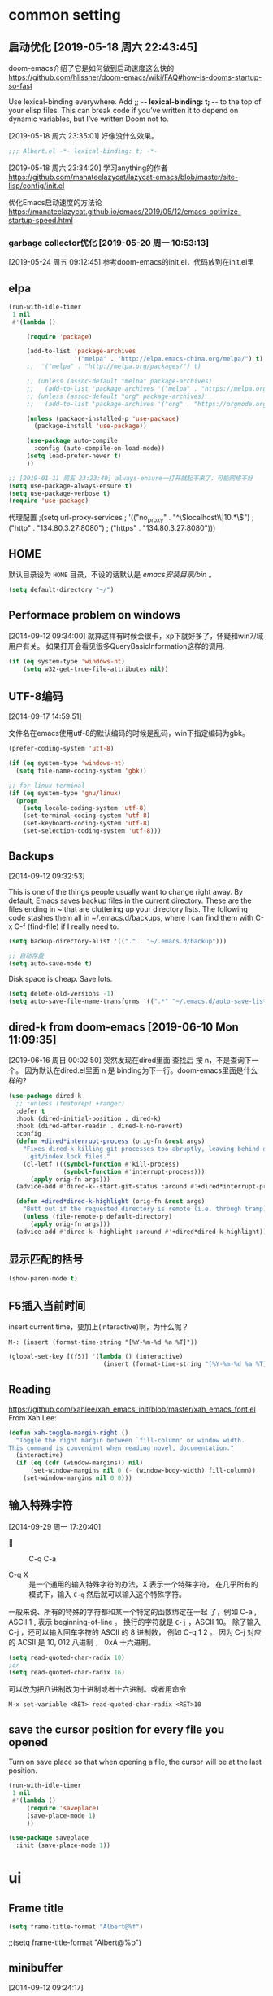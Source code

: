 ﻿
* common setting
** 启动优化 [2019-05-18 周六 22:43:45]

doom-emacs介绍了它是如何做到启动速度这么快的 https://github.com/hlissner/doom-emacs/wiki/FAQ#how-is-dooms-startup-so-fast

Use lexical-binding everywhere. Add ;; -*- lexical-binding: t; -*- to the top of your elisp files. This can break code if you’ve written it to depend on dynamic variables, but I’ve written Doom not to.

[2019-05-18 周六 23:35:01] 好像没什么效果。
#+BEGIN_SRC emacs-lisp
;;; Albert.el -*- lexical-binding: t; -*-
#+END_SRC

[2019-05-18 周六 23:34:20] 学习anything的作者 https://github.com/manateelazycat/lazycat-emacs/blob/master/site-lisp/config/init.el

优化Emacs启动速度的方法论 https://manateelazycat.github.io/emacs/2019/05/12/emacs-optimize-startup-speed.html
*** garbage collector优化 [2019-05-20 周一 10:53:13]
[2019-05-24 周五 09:12:45] 参考doom-emacs的init.el，代码放到在init.el里

** elpa

#+BEGIN_SRC emacs-lisp
(run-with-idle-timer
 1 nil
 #'(lambda ()

     (require 'package)
   
     (add-to-list 'package-archives
                  '("melpa" . "http://elpa.emacs-china.org/melpa/") t)
     ;;  '("melpa" . "http://melpa.org/packages/") t)
   
     ;; (unless (assoc-default "melpa" package-archives)
     ;;   (add-to-list 'package-archives '("melpa" . "https://melpa.org/packages/") t))
     ;; (unless (assoc-default "org" package-archives)
     ;;   (add-to-list 'package-archives '("org" . "https://orgmode.org/elpa/") t))
   
     (unless (package-installed-p 'use-package)
       (package-install 'use-package))

     (use-package auto-compile
       :config (auto-compile-on-load-mode))
     (setq load-prefer-newer t)
     ))

;; [2019-01-11 周五 23:23:40] always-ensure一打开就起不来了，可能网络不好
(setq use-package-always-ensure t)
(setq use-package-verbose t)
(require 'use-package)
#+end_src

代理配置
;(setq url-proxy-services
;   '(("no_proxy" . "^\\(localhost\\|10.*\\)")
;     ("http" . "134.80.3.27:8080")
;     ("https" . "134.80.3.27:8080")))

** HOME
默认目录设为 =HOME= 目录，不设的话默认是 /emacs安装目录/bin/ 。

#+BEGIN_SRC emacs-lisp
(setq default-directory "~/")
#+END_SRC

** Performace problem on windows

[2014-09-12 09:34:00] 就算这样有时候会很卡，xp下就好多了，怀疑和win7/域用户有关。
如果打开会看见很多QueryBasicInformation这样的调用.

#+BEGIN_SRC emacs-lisp
(if (eq system-type 'windows-nt)
    (setq w32-get-true-file-attributes nil))
#+END_SRC

** UTF-8编码
[2014-09-17 14:59:51]

文件名在emacs使用utf-8的默认编码的时候是乱码，win下指定编码为gbk。
#+BEGIN_SRC emacs-lisp
(prefer-coding-system 'utf-8)

(if (eq system-type 'windows-nt)
  (setq file-name-coding-system 'gbk))

;; for linux terminal
(if (eq system-type 'gnu/linux)
  (progn
    (setq locale-coding-system 'utf-8)
    (set-terminal-coding-system 'utf-8)
    (set-keyboard-coding-system 'utf-8)
    (set-selection-coding-system 'utf-8)))
#+END_SRC

** Backups
[2014-09-12 09:32:53]

This is one of the things people usually want to change right away. By default, 
Emacs saves backup files in the current directory. These are the files ending in ~ that are cluttering up your directory lists. 
The following code stashes them all in ~/.emacs.d/backups, where I can find them with C-x C-f (find-file) if I really need to.

#+BEGIN_SRC emacs-lisp
(setq backup-directory-alist '(("." . "~/.emacs.d/backup")))

;; 自动存盘
(setq auto-save-mode t) 
#+END_SRC

Disk space is cheap. Save lots.
#+BEGIN_SRC emacs-lisp
(setq delete-old-versions -1)
(setq auto-save-file-name-transforms '((".*" "~/.emacs.d/auto-save-list/" t)))
#+END_SRC

** dired-k from doom-emacs [2019-06-10 Mon 11:09:35]

[2019-06-16 周日 00:02:50] 突然发现在dired里面 查找后 按 n，不是查询下一个。
因为默认在dired.el里面 n 是 binding为下一行。doom-emacs里面是什么样的?

#+BEGIN_SRC emacs-lisp
(use-package dired-k
  ;; :unless (featurep! +ranger)
  :defer t
  :hook (dired-initial-position . dired-k)
  :hook (dired-after-readin . dired-k-no-revert)
  :config
  (defun +dired*interrupt-process (orig-fn &rest args)
    "Fixes dired-k killing git processes too abruptly, leaving behind disruptive
     .git/index.lock files."
    (cl-letf (((symbol-function #'kill-process)
               (symbol-function #'interrupt-process)))
      (apply orig-fn args)))
  (advice-add #'dired-k--start-git-status :around #'+dired*interrupt-process)

  (defun +dired*dired-k-highlight (orig-fn &rest args)
    "Butt out if the requested directory is remote (i.e. through tramp)."
    (unless (file-remote-p default-directory)
      (apply orig-fn args)))
  (advice-add #'dired-k--highlight :around #'+dired*dired-k-highlight))
#+END_SRC

** 显示匹配的括号

#+BEGIN_SRC emacs-lisp
(show-paren-mode t)
#+END_SRC

** F5插入当前时间
insert current time，要加上(interactive)啊，为什么呢？

#+BEGIN_EXAMPLE
M-: (insert (format-time-string "[%Y-%m-%d %a %T]"))
#+END_EXAMPLE

#+BEGIN_SRC emacs-lisp
(global-set-key [(f5)] '(lambda () (interactive) 
                          (insert (format-time-string "[%Y-%m-%d %a %T]"))))
#+END_SRC

** Reading

https://github.com/xahlee/xah_emacs_init/blob/master/xah_emacs_font.el From Xah Lee:

#+BEGIN_SRC emacs-lisp
(defun xah-toggle-margin-right ()
  "Toggle the right margin between `fill-column' or window width.
This command is convenient when reading novel, documentation."
  (interactive)
  (if (eq (cdr (window-margins)) nil)
      (set-window-margins nil 0 (- (window-body-width) fill-column))
    (set-window-margins nil 0 0)))
#+END_SRC

** 输入特殊字符
[2014-09-29 周一 17:20:40]

+  :: C-q C-a

+ C-q X :: 是一个通用的输入特殊字符的办法，X 表示一个特殊字符， 在几乎所有的模式下，输入 =C-q= 然后就可以输入这个特殊字符。
一般来说、所有的特殊的字符都和某一个特定的函数绑定在一起 了，例如 C-a , ASCII 1 , 表示 beginning-of-line 。 换行的字符就是 =C-j= ，ASCII 10。
除了输入 C-j ，还可以输入回车字符的 ASCII 的 8 进制数， 例如 C-q 1 2 。 因为 C-j 对应的 ACSII 是 10, 012 八进制 ， 0xA 十六进制。
#+BEGIN_SRC lisp
(setq read-quoted-char-radix 10)
;or
(setq read-quoted-char-radix 16)
#+END_SRC

可以改为把八进制改为十进制或者十六进制。或者用命令
#+BEGIN_EXAMPLE
M-x set-variable <RET> read-quoted-char-radix <RET>10 
#+END_EXAMPLE

** save the cursor position for every file you opened

Turn on save place so that when opening a file, the cursor will be at the last position.
#+BEGIN_SRC emacs-lisp
(run-with-idle-timer
 1 nil
 #'(lambda ()
     (require 'saveplace)
     (save-place-mode 1)
     ))
#+END_SRC

#+BEGIN_SRC lisp
(use-package saveplace
  :init (save-place-mode 1))
#+END_SRC

* ui
** Frame title

#+begin_src emacs-lisp
(setq frame-title-format "Albert@%f")
#+end_src

;;(setq frame-title-format "Albert@%b")
** minibuffer
[2014-09-12 09:24:17]

It often displays so much information, even temporarily, that it is nice to give it some room to breath.

#+BEGIN_SRC emacs-lisp
(setq resize-mini-windows t)
(setq max-mini-window-height 0.33)
#+END_SRC

** 去掉启动欢迎界面

#+begin_src emacs-lisp
(setq inhibit-startup-message t) 
#+end_src

** 光标靠近鼠标的时候，让鼠标自动让开，不挡住视线

#+begin_src emacs-lisp
(mouse-avoidance-mode 'animate)
#+end_src

** 不要总是没完没了的问yes or no

#+begin_src emacs-lisp
(fset 'yes-or-no-p 'y-or-n-p)
#+end_src

** 显示行、列号

列号是从0开始的。
#+BEGIN_SRC emacs-lisp
(column-number-mode t)
#+END_SRC

[2019-05-15 周三 15:33:55] emacs 26.2+可以用，显示速度比linum快很多。
#+BEGIN_SRC emacs-lisp
;; (global-display-line-numbers-mode t)
(setq display-line-numbers-width-start 5)

;; (add-hook 'org-mode-hook 'display-line-numbers-mode)
(add-hook 'python-mode-hook 'display-line-numbers-mode)
(add-hook 'c-mode-common-hook 'display-line-numbers-mode)
(add-hook 'emacs-lisp-mode-hook 'display-line-numbers-mode)
(add-hook 'sh-mode-hook 'display-line-numbers-mode)
(add-hook 'go-mode-hook 'display-line-numbers-mode)
#+END_SRC

** Make window splitting more useful

I added these snippets to my .emacs so that when I split the screen with C-x 2 or C-x 3, 
it opens the previous buffer instead of giving me two panes with the same buffer:

Copied from http://www.reddit.com/r/emacs/comments/25v0eo/you_emacs_tips_and_tricks/chldury

#+BEGIN_SRC emacs-lisp
(defun vsplit-last-buffer ()
  (interactive)
  (split-window-vertically)
  (other-window 1 nil)
  (switch-to-next-buffer)
  )
(defun hsplit-last-buffer ()
  (interactive)
   (split-window-horizontally)
  (other-window 1 nil)
  (switch-to-next-buffer)
  )

(global-set-key (kbd "C-x 3") 'vsplit-last-buffer)
(global-set-key (kbd "C-x 2") 'hsplit-last-buffer)
#+END_SRC

** Color theme

emacs24自带的最喜欢的theme。

[2017-04-30 周日 23:55:59] 试了一下solarized，在light mode下不好看，太晃眼，helm不知道选中了哪个，dark mode也一样，org mode中代码的高亮没有了。deeper-blue更好。
#+BEGIN_SRC emacs-lisp
;; (load-theme 'deeper-blue t)
#+END_SRC

;; (load-theme 'solarized t)
;; (load-theme 'tango-dark t)
;; (load-theme 'manoj-dark t)

[2019-01-11 周五 21:55:40] 下面的theme不是用load-theme加载，不如什么theme都不用，纯白的。
;; (load-theme 'Snowish t)
;; (load-theme 'Bharadwaj-Slate t)
;; (load-theme 'Infodoc t)

JB Simple 白底黑字不错
Jedit Grey 灰底黑字也可以

*** doom-themes [2019-05-21 周二 09:19:44]
昨天看了doom-emacs，觉得theme和modeline很漂亮，就试了一下。但是所有的theme的org block都是加亮的，
和现在使用的deeper-blue差异太大，就自己增加了一个theme。

;; #+BEGIN_SRC lisp
#+BEGIN_SRC emacs-lisp
;; 我的doom-deeper-blue-theme.el在 ~/.emacs.d/my_elisp 目录中
;; (add-to-list 'load-path (expand-file-name "~/.emacs.d/my_elisp"))

(use-package doom-themes
  :ensure t
  ;; :disabled t
  :defer t
  :init
  ;; :config
  (progn
    ;; Global settings (defaults)
    (setq doom-themes-enable-bold nil  ; if nil, bold is universally disabled
                                       ; 禁用粗体，否则org-mode的outline字体太难看
          doom-themes-enable-italic t) ; if nil, italics is universally disabled

    ;; 在load-theme之前设置，让modeline更亮一点，
    ;; [2019-05-21 周二 16:54:51] 不知道改了doom-deeper-blue-theme.el的哪个地方，貌似modeline中的文件名能看清楚了。
    (setq doom-deeper-blue-brighter-modeline nil)

    ;; Load the theme (doom-one, doom-molokai, etc); keep in mind that each theme may have their own settings.
    ;; (load-theme 'doom-one t)
    (load-theme 'doom-deeper-blue t)
    
    ;; Enable flashing mode-line on errors
    (doom-themes-visual-bell-config)
    
    ;; Enable custom neotree theme (all-the-icons must be installed!)
    ;; (doom-themes-neotree-config)
    ;; or for treemacs users
    (doom-themes-treemacs-config)
    
    ;; Corrects (and improves) org-mode's native fontification.
    (doom-themes-org-config)))
#+END_SRC
** mode-line
*** doom-modeline
[2019-05-21 周二 17:05:01] 其实主要是为了用doom-modeline才修改doom-themes的。
如果不用doom-themes而是使用Emacs的deeper-blue，modeline的前景色会很难看，而且文件名看不清楚。

https://seagle0128.github.io/doom-modeline/ 国人写的，在emacs-china上看见了。

+ 优点
  1. 速度很快
  2. 显示很漂亮
     
+ Install
  1. all-the-icons包和里面的艺术字体，windows上手动安装字体。

;; #+BEGIN_SRC lisp
#+BEGIN_SRC emacs-lisp
(use-package all-the-icons
  :ensure t
  :defer t)
  
(use-package doom-modeline
  :ensure t
  :defer t
  ;; :init
  :config
  (progn
    ;; How tall the mode-line should be (only respected in GUI Emacs).
    ;; (setq doom-modeline-height 20)
    
    ;; How wide the mode-line bar should be (only respected in GUI Emacs).
    ;; (setq doom-modeline-bar-width 3)

    ;; Whether show `all-the-icons' or not (if nil nothing will be showed).
    (setq doom-modeline-icon t)
    
    ;; Whether show the icon for major mode. It respects `doom-modeline-icon'.
    (setq doom-modeline-major-mode-icon t)
    
    ;; Display color icons for `major-mode'. It respects `all-the-icons-color-icons'.
    (setq doom-modeline-major-mode-color-icon t)
    
    ;; Whether display minor modes or not. Non-nil to display in mode-line.
    (setq doom-modeline-minor-modes nil)
    
    ;; Slow Rendering. If you experience a slow down in performace when rendering multiple icons simultaneously, you can try setting the following variable
    (setq inhibit-compacting-font-caches t)
    
    ;; Whether display `lsp' state or not. Non-nil to display in mode-line.
    (setq doom-modeline-lsp nil)
    
    ;; Whether display mu4e notifications or not. Requires `mu4e-alert' package.
    (setq doom-modeline-mu4e nil)
    
    ;; Whether display irc notifications or not. Requires `circe' package.
    (setq doom-modeline-irc nil)
    
    ;; 2019.11.06修改为图标的了，不好看
    (setq doom-modeline-evil-state-icon nil)
    )
  :hook (after-init . doom-modeline-mode))
#+END_SRC

*** modeline中的时间格式设置
[2014-11-21 周五 10:35:59]

在modeline上显示日期时间。

;; (setq display-time-24hr-format t)
;; (setq display-time-use-mail-icon t)
;; (setq display-time-interval 60)

#+BEGIN_SRC emacs-lisp
(setq display-time-day-and-date t)
(setq display-time-format "%Y-%m-%d %a %H:%M")
(setq display-time-default-load-average nil)
(display-time)
#+END_SRC

*** 不显示一些无用的minor mode
#+BEGIN_SRC emacs-lisp
(use-package diminish
  :ensure t
  :disabled t
  :defer t)

;(eval-after-load "yasnippet" '(diminish 'yas-minor-mode))
;(eval-after-load "undo-tree" '(diminish 'undo-tree-mode))
;(eval-after-load "guide-key" '(diminish 'guide-key-mode))
;(eval-after-load "smartparens" '(diminish 'smartparens-mode))
;(eval-after-load "guide-key" '(diminish 'guide-key-mode))
(eval-after-load "eldoc" '(diminish 'eldoc-mode))
(eval-after-load "org-indent" '(diminish 'org-indent-mode))
(eval-after-load "highlight-parentheses" '(diminish 'highlight-parentheses-mode))
(eval-after-load "auto-revert" '(diminish 'auto-revert-mode))

(diminish 'visual-line-mode)
#+END_SRC

** Font setting on windows and X

可以用 *C-u C-x =* or *C-u g a* 来查看光标上的汉字是用什么字体显示的，从而确定应该用什么字体显示中文。

另一个有用的函数是 =M-x describe-fontset= 。

中文用雅黑，英文用consolas比直接用雅黑的混合字体显示效果好。混合字体对一个特定的字体大小显示效果好。

CJK (Chinese, Japanese, Korean)

#+BEGIN_SRC emacs-lisp
(defun albert|notebook-font()
  "Config font on HP zhan66."
  (interactive)
  (if (eq system-type 'windows-nt)
    (progn
      ;; Setting English Font
      (set-face-attribute 'default nil :font "Ubuntu Mono 11")
      ;; (set-face-attribute 'default nil :font "Inconsolata 11")
      ;; Chinese Font
      (dolist (charset '(kana han symbol cjk-misc bopomofo))
              (set-fontset-font (frame-parameter nil 'font)
                            charset
                            (font-spec :family "Microsoft Yahei" :size 22))))))

(defun albert|s2319-font()
  "Config font on dell s2319. 
   Ubuntu Mono 10 + Yahei 14 太小了
   Ubuntu Mono 12 + Yahei 16 比较合适
   "
  (interactive)
  (if (eq system-type 'windows-nt)
    (progn
      ;; Setting English Font
      (set-face-attribute 'default nil :font "Ubuntu Mono 12")
      ;; (set-face-attribute 'default nil :font "DejaVu Sans Mono 12")
      ;; (set-face-attribute 'default nil :font "文泉驿等宽正黑 12")
      ;; Chinese Font
      (dolist (charset '(kana han symbol cjk-misc bopomofo))
              (set-fontset-font (frame-parameter nil 'font)
                            charset
                            (font-spec :family "Microsoft Yahei" :size 16))))))
                            ;; DejaVu Sans Mono在windows上没有 gb2312 编码的，设置了无效。
                            ;; (font-spec :family "DejaVu Sans Mono" :size 16))))))
                            ;;(font-spec :family "文泉驿等宽正黑" :size 16))))))

(if (eq window-system 'w32)
  (progn
    ;; 根据显示器实际宽度(以毫米为单位)，显示字体.
    ;; DELL S2319HS 分辨率: 1920x1080, 屏幕尺寸: 509mm * 286mm
    ;; EIZO EV2451 分辨率: 1920x1080, 屏幕尺寸: 528mm * 297mm
    ;; (display-mm-height)
    (if (>= (display-mm-width) 509)
      (albert|s2319-font))
    
    ;; 宽度在500mm的认为是笔记本?或者更加精确一点的方式来匹配不同的笔记本型号?
    ;; HP ZHAN66 309mm X 175mm
    ;; Thinkpad T430 4xxmm X 20xmm?
    (if (eq (display-mm-width) 309)
      (albert|notebook-font))))
#+END_SRC

#+BEGIN_SRC lisp
;; (if (eq system-type 'windows-nt)
;;   ;(set-fontset-font t 'han (font-spec :family "Microsoft Yahei" :size 12))
;;   ;(setq face-font-rescale-alist '(("微软雅黑" . 1.2) ("Microsoft Yahei" . 1.2)))
;;   (progn
;;     ;; Setting English Font
;;     ;; (set-face-attribute 'default nil :font "Consolas 11")
;;     ;; (set-face-attribute 'default nil :font "Source Code Variable 8")
;;     ;; (set-face-attribute 'default nil :font "Monaco 10")
;;     ;; (set-face-attribute 'default nil :font "Liberation Mono 10")
;;     (set-face-attribute 'default nil :font "Ubuntu Mono 12")
;;     ;; (set-face-attribute 'default nil :font "Fira Code 8")
;;     ;; (set-face-attribute 'default nil :font "Fira Code Retina 10")
;;     ;; (set-face-attribute 'default nil :font "DejaVu Sans Mono 10")
;; 
;;     ;; Chinese Font
;;     (dolist (charset '(kana han symbol cjk-misc bopomofo))
;;             (set-fontset-font (frame-parameter nil 'font)
;;                           charset
;;                           (font-spec :family "Microsoft Yahei" :size 16)))))
;;
;; [2018-12-10 周一 11:30:55] 测试了https://github.com/crvdgc/Consolas-with-Yahei
;; 效果不好。
;; (set-default-font "Consolas-with-Yahei 9")

;; (if (eq system-type 'windows-nt)
;;      (set-face-attribute
;;        'default nil :font "Consolas-with-Yahei 11"))
#+END_SRC

[2018-12-10 周一 11:39:52] Consolas 10 + Microsoft Yahei 24 org mode table是可以对齐的，但是中文太大了。
Consolas 8 + Microsoft Yahei 20 org mode table是可以对齐的，但是英文太小了。
默认用Consolas 11 + Microsoft Yahei 20的时候不能对齐。

Source Code Variable 无法和Yahei配合对齐。

[2018-12-10 周一 12:17:01] https://github.com/cstrap/monaco-font 
字体下载 https://raw.githubusercontent.com/todylu/monaco.ttf/master/monaco.ttf
"Monaco 8 + Microsoft Yahei 20" org mode table是可以对齐的，但是英文太小了。
"Monaco 10 + Microsoft Yahei 24" org mode table是可以对齐的，但是中文太大了。

[2018-12-10 周一 13:30:29] https://design.ubuntu.com/font/
"Ubuntu Mono 10 + Microsoft Yahei 20" org mode table是可以对齐的，但是英文太小了。
"Ubuntu Mono 12 + Microsoft Yahei 24" org mode table是可以对齐的，但是中文太大了。
"Ubuntu Mono 11 + Microsoft Yahei 22" org mode table是可以对齐的，字体大小正好。

[2019-01-30 周三 14:28:50] 试了一下文泉驿等宽正黑12 + 文泉驿等宽正黑16，中文字体显示发虚。

[2019-11-16 周六 22:25:44] 试了一下google的Inconsolata，不如ubuntu的字体，感觉太瘦高了，字体好细 https://www.levien.com/type/myfonts/inconsolata.html

** 不显示工具栏和滚动条

#+begin_src emacs-lisp
(menu-bar-mode -1)
(tool-bar-mode -1)

(if (eq window-system 'w32)
  (scroll-bar-mode -1))
#+end_src

** Window size

T430的屏幕长了一点，要是全屏的话，org mode的buffer会在右边打开，看见的内容太少了，
控制窗口大小，让buffer显示在下面。

#+BEGIN_SRC emacs-lisp
;; adjust the size of Emacs window for org mode agenda/todo list to display herizontal
(if (eq system-type 'windows-nt)
  ;; (setq default-frame-alist '((top . 0) (left . 0) (height . 42) (width . 159)))
  (toggle-frame-maximized)

  ;; "Maximize emacs window in windows os" WM_SYSCOMMAND #xf030 maximize  
  ;; [2018-09-07 周五 09:53:36] 不知道为什么没有效果
  ;; (interactive)
  ;; (w32-send-sys-command 61488)
)
#+END_SRC

** 字体放大缩小

from sacha chua
#+BEGIN_SRC emacs-lisp
(global-set-key (kbd "C-=") 'text-scale-increase)
(global-set-key (kbd "C--") 'text-scale-decrease)
#+END_SRC

** treemacs [2019-06-12 周三 09:41:52]

+ =q= 退出treemacs

#+BEGIN_SRC emacs-lisp
(use-package treemacs
  :ensure t
  :defer t
  :init
  (with-eval-after-load 'winum
    (define-key winum-keymap (kbd "M-0") #'treemacs-select-window))
  :config
  (progn
    (setq treemacs-collapse-dirs                 (if (executable-find "python3") 3 0)
          treemacs-deferred-git-apply-delay      0.5
          treemacs-display-in-side-window        t
          treemacs-eldoc-display                 t
          treemacs-file-event-delay              5000
          treemacs-file-follow-delay             0.2
          treemacs-follow-after-init             t
          treemacs-git-command-pipe              ""
          treemacs-goto-tag-strategy             'refetch-index
          treemacs-indentation                   2
          treemacs-indentation-string            " "
          treemacs-is-never-other-window         nil
          treemacs-max-git-entries               5000
          treemacs-missing-project-action        'ask
          treemacs-no-png-images                 nil
          treemacs-no-delete-other-windows       t
          treemacs-project-follow-cleanup        nil
          treemacs-persist-file                  (expand-file-name ".cache/treemacs-persist" user-emacs-directory)
          treemacs-recenter-distance             0.1
          treemacs-recenter-after-file-follow    nil
          treemacs-recenter-after-tag-follow     nil
          treemacs-recenter-after-project-jump   'always
          treemacs-recenter-after-project-expand 'on-distance
          treemacs-show-cursor                   nil
          treemacs-show-hidden-files             t
          treemacs-silent-filewatch              nil
          treemacs-silent-refresh                nil
          treemacs-sorting                       'alphabetic-desc
          treemacs-space-between-root-nodes      t
          treemacs-tag-follow-cleanup            t
          treemacs-tag-follow-delay              1.5
          treemacs-width                         30)

    ;; The default width and height of the icons is 22 pixels. If you are
    ;; using a Hi-DPI display, uncomment this to double the icon size.
    ;;(treemacs-resize-icons 44)

    (treemacs-follow-mode t)
    (treemacs-filewatch-mode t)
    (treemacs-fringe-indicator-mode t)
    (pcase (cons (not (null (executable-find "git")))
                 (not (null (executable-find "python3"))))
      (`(t . t)
       (treemacs-git-mode 'deferred))
      (`(t . _)
       (treemacs-git-mode 'simple))))
  :bind
  (:map global-map
        ("M-0"       . treemacs-select-window)
        ("C-x t 1"   . treemacs-delete-other-windows)
        ("C-x t t"   . treemacs)
        ("C-x t B"   . treemacs-bookmark)
        ("C-x t C-t" . treemacs-find-file)
        ("C-x t M-t" . treemacs-find-tag)))

(use-package treemacs-evil
  :after treemacs evil
  :ensure t)

(use-package treemacs-projectile
  :after treemacs projectile
  :ensure t)

(use-package treemacs-icons-dired
  :after treemacs dired
  :disabled t
  :ensure t
  :config (treemacs-icons-dired-mode))

(use-package treemacs-magit
  :after treemacs magit
  :ensure t)
#+END_SRC
** window-select
*** winum [2019-06-12 周三 09:50:41]
从treemacs学到的。winum是window-number.el的新的扩展和活跃的维护版本。

#+BEGIN_SRC emacs-lisp
(run-with-idle-timer
 1 nil
 #'(lambda ()
     (use-package winum
       :config (winum-mode +1)
       :init
       (setq winum-keymap
             (let ((map (make-sparse-keymap)))
               (define-key map (kbd "C-`") 'winum-select-window-by-number)
               (define-key map (kbd "C-²") 'winum-select-window-by-number)
               (define-key map (kbd "M-0") 'winum-select-window-0-or-10)
               (define-key map (kbd "M-1") 'winum-select-window-1)
               (define-key map (kbd "M-2") 'winum-select-window-2)
               (define-key map (kbd "M-3") 'winum-select-window-3)
               (define-key map (kbd "M-4") 'winum-select-window-4)
               (define-key map (kbd "M-5") 'winum-select-window-5)
               (define-key map (kbd "M-6") 'winum-select-window-6)
               (define-key map (kbd "M-7") 'winum-select-window-7)
               (define-key map (kbd "M-8") 'winum-select-window-8)
               map)))
     ))
#+END_SRC

** winner-mode [2019-01-09 周三 18:04:05]
winner-mode是emacs自带，打开(winner-mode t)之后，就可以用 =C-x <left>= 和 =C-x <right>= 来对窗口布局实现undo/redo了。

#+BEGIN_SRC emacs-lisp
  (run-with-idle-timer
   1 nil
   #'(lambda ()
       (use-package winner
         :defer t)
       ))

  ;; (winner-mode t)
#+END_SRC
* editor
** evil

#+BEGIN_SRC emacs-lisp
(run-with-idle-timer
 1 nil
 #'(lambda ()
     (require 'evil)

     (evil-mode 1)

     (eval-after-load 'ggtags
       '(progn
          (evil-make-overriding-map ggtags-mode-map 'normal)
          ;; force update evil keymaps after ggtags-mode loaded
          (add-hook 'ggtags-mode-hook #'evil-normalize-keymaps)))

     (setq evil-want-visual-char-semi-exclusive t)
     ))
#+end_src

#+BEGIN_SRC lisp
(use-package evil
  :ensure t
  :defer t
  :init (evil-mode 1)
  :config 
    (progn
      ;; (eval-after-load 'helm-gtags
      ;;    '(progn
      ;;       (define-key evil-motion-state-map "C-]" 'helm-gtags-find-tag-from-here)))
      (eval-after-load 'ggtags
        '(progn
           (evil-make-overriding-map ggtags-mode-map 'normal)
           ;; force update evil keymaps after ggtags-mode loaded
           (add-hook 'ggtags-mode-hook #'evil-normalize-keymaps)))
      (setq evil-want-visual-char-semi-exclusive t)))
#+END_SRC

为ggtags修改默认的键绑定，可以用 =M-.= 。
参考spacemacs的配置 https://blog.csdn.net/Levi_Huang/article/details/84288493

[2019-01-01 周二 00:08:18] helm-gtags不能在statusbar上显示tag的值，这点不如ggtags好用。先用ggtags吧。

[2019-10-07 周一 21:50:16] evil-commands.el 中把 (require 'ispell) 注释掉，反正也不用ispell
** ediff [2019-10-12 周六 14:23:33]

+ 问题 :: ediff的老毛病
  1. 不能显示所有的修改(refinement)，这样看着很不舒服，vimdiff的显示方式就好很多
  2. 一个buffer删除的行在另外一个buffer中没有对应显示出来

#+BEGIN_SRC emacs-lisp
(setq ediff-window-setup-function 'ediff-setup-windows-plain)

(setq-default ediff-ignore-similar-regions t)

(setq-default ediff-split-window-function 'split-window-horizontally)

;; refinement, 设置后按字符比较，refinement是改变的地方
(setq-default ediff-forward-word-function 'forward-char)

;; (setq-default ediff-highlight-all-diffs nil)

;; 让diff能识别中文目录
(setq process-coding-system-alist (cons '("diff" . (cp936 . cp936)) process-coding-system-alist))
#+END_SRC

** vdiff [2019-10-12 周六 15:47:08]

vdiff的问题是速度太慢了，vim是秒开。还是要用vim。

https://github.com/justbur/emacs-vdiff
#+BEGIN_SRC lisp
(use-package vdiff
  :ensure t
  :defer t
  :config
    ;; 设置了auto refine会把差异找出来，是再次全文件比较吗？为什么这么慢?
    ;; M-x vdiff refine
    (setq vdiff-auto-refine t)

    ;; (setq vdiff-default-refinement-syntax-code "_")
    (setq vdiff-default-refinement-syntax-code "w_")
    ;; (setq vdiff-default-refinement-syntax-code "w")
    (setq vdiff-diff-algorithm 'diff-minimal)
)

;; (define-key vdiff-mode-map (kbd "C-c") vdiff-mode-prefix-map)
#+END_SRC
* completion
** helm [2014-09-16 09:27:15]

[2019-06-12 周三 17:15:36] 不直接启动helm，在 *scratch* 里面直接执行 (benchmark-init/show-durations-tree) ，可以看出来helm在启动的时候是没加载的。

#+BEGIN_SRC emacs-lisp
(use-package helm
  ;; :ensure t
  :defer t
  :diminish helm-mode
  :config
  (progn
    (helm-mode +1)
    ;; rebind tab to run persistent action
    (define-key helm-map (kbd "<tab>") 'helm-execute-persistent-action)
    ;; make TAB works in terminal
    (define-key helm-map (kbd "C-i") 'helm-execute-persistent-action)
    ;; list actions using C-z
    (define-key helm-map (kbd "C-z")  'helm-select-action)
  )
  :init
  (progn
    ;; From https://gist.github.com/antifuchs/9238468
    (setq helm-idle-delay 0.0 ; update fast sources immediately (doesn't).
          ;;
          helm-candidate-number-limit 100
          ;; this actually updates things reeeelatively quickly.
          helm-input-idle-delay 0.01
          ;; Remove extraineous helm UI elements
          helm-display-header-line nil
          ;; Default helm window sizes, 太小了，看着不舒服，不设为nil了。
          ;; helm-display-buffer-default-width nil
          ;; helm-display-buffer-default-height 0.25
          ;;
          helm-yas-display-key-on-candidate t
          ;;
          helm-quick-update t
          ;;
          helm-M-x-requires-pattern nil
          ;;
          helm-ff-skip-boring-files t)
  )
  :bind (("C-c m" . helm-mini)
         ("C-c n" . helm-mini)
         ("C-x C-b" . helm-buffers-list)
         ("C-x b" . helm-buffers-list)
         ("M-y" . helm-show-kill-ring)
         ("M-x" . helm-M-x)
         ("C-x C-f" . helm-find-files)
         ;; ("C-h a" . helm-apropos)
         ;; ("C-x c o" . helm-occur)
         ;; ("C-x c s" . helm-swoop)
         ;; ("C-x c y" . helm-yas-complete)
         ;; ("C-x c Y" . helm-yas-create-snippet-on-region)
         ;; ("C-x c b" . my/helm-do-grep-book-notes)
         ;; ("<tab>" . 'helm-execute-persistent-action)
         ;; ("C-i" . 'helm-execute-persistent-action)
         ;; ("C-z" . 'helm-select-action)
         ("C-x c SPC" . helm-all-mark-rings)))

;; ;; (global-set-key (kbd "C-c h") 'helm-mini)
;; (global-set-key (kbd "C-c m") 'helm-mini)
;; (global-set-key (kbd "C-c n") 'helm-mini)
;; (global-set-key (kbd "M-x") 'helm-M-x)
;; ;; (global-set-key (kbd "C-c a") 'helm-apropos)
;; (global-set-key (kbd "C-x C-f") 'helm-find-files)

;; (define-key helm-map (kbd "<tab>") 'helm-execute-persistent-action) ; rebind tab to run persistent action
;; (define-key helm-map (kbd "C-i") 'helm-execute-persistent-action) ; make TAB works in terminal
;; (define-key helm-map (kbd "C-z")  'helm-select-action) ; list actions using C-z

;setq helm-idle-delay 0.0 ; update fast sources immediately (doesn't).
;          helm-input-idle-delay 0.01  ; this actually updates things
;                                      ; reeeelatively quickly.

;; [2019-01-11 周五 23:48:42]
;; (setq helm-quick-update t
;;       helm-M-x-requires-pattern nil ; 在M-x时默认就不显示多余的pattern了，看着烦
;;       helm-ff-skip-boring-files t)

;; Turn off ido mode in case I enabled it accidentally
(ido-mode -1)
#+END_SRC

*** Search buffers by major-mode

+ multi buffer search
  1. *C-c h* 调出helm-mini buffer
  2. 在pattern: 中 输入 *org 选择buffer中的file，可以匹配多个文件
  3. *Esc m* 或者 *M-SPC* mark刚才匹配的files，会高亮
  4. 按 *C-s* search file content
  5. *C-j* 打开buffer并跳到选择的行
  6. *enter* 打开文件

+ M-SPC/Esc-SPC/C-@ :: 用 *M-SPC* 最方便了，mark当前的buffer，如果已经mark了会取消，先C-n/C-p移动到要取消的file

+ M-u :: 取消全部mark的buffer
+ M-a :: mark全部的buffer
     
[2014-09-16 18:24:22] multi search也可以这样，如在所有buffer中org-mode的buffer，然后找 *org @string_to_find 按 *C-s* 就ok了。

+ C-n/C-p/up/down :: 在helm的选项中上下移动
+ left/right :: 在source间移动， *C-o* 移动到下一个source，source就是group分类，如buffer，最近访问的buffer，创建buffer。
+ M-p/M-n :: 命令历史
             
+ mini buffer
  + M-S-d :: kill buffer and quit，就是 *M-D* 。
  + C-c d :: kill buffer without quitting
             
[2014-09-17 15:06:59] 为什么用了heml以后连dired+的 *R* rename file都变成helm的了？

[2014-10-13 周一 17:51:09] helm mini中，选择buffer后，按 =F9= 可以查找，这个更加方便。

*** grep

=helm-resume= 恢复上次的command

**** Grep from helm-find-files

From helm-find-files (helm-command-prefix-key C-x C-f) Open the action
menu with tab and choose grep. A prefix arg will launch recursive
grep.

NOTE:You can now launch grep with (C-u) M-g s without switching to the
action pannel.

**** Grep thing at point

Before lauching helm, put your cursor on the start of symbol or sexp
you will want to grep. Then launch helm-do-grep or helm-find-files,
and when in the grep prompt hit C-w as many time as needed.

光标在一个word前面，然后 =helm-do-grep= ，选择grep的目录和文件 ，就可以grep这个word，按 =C-w=
可以跟着grep这个word后面的word。

**** Grep persistent action

As always, C-z will bring you in the buffer corresponding to the file
you are grepping. Well nothing new, but using C-u C-z will record this
place in the mark-ring. So if you want to come back later to these
places, there is no need to grep again, you will find all these places
in the mark-ring. Accessing the mark-ring in Emacs is really
inconvenient, fortunately, you will find in helm-config
helm-all-mark-ring which is a mark-ring browser
(helm-command-prefix-key C-c SPACE). helm-all-mark-ring is in helm
menu also, in the tool section.

TIP: Bind helm-all-mark-ring to C-c SPACE.

在org mode下，无效。
#+BEGIN_SRC emacs-lisp
(global-set-key (kbd "C-c <SPC>") 'helm-all-mark-rings)
#+END_SRC

NOTE: helm-all-mark-ring handle global-mark-ring also.

*** helm-swoop [2014-11-21 周五 09:26:34]

#+BEGIN_SRC emacs-lisp
(use-package helm-swoop
  :ensure t
  :defer t
  :bind (("M-i" . helm-swoop)
         ("M-I" . helm-swoop-back-to-last-point)
         ("C-c M-i" . helm-multi-swoop)
         ("C-x M-i" . helm-multi-swoop-all)))
#+END_SRC

*** helm-gtags - 不用了 [2018-12-31 周一 23:31:48]

[2019-01-11 周五 22:16:55] 不如ggtags好用，ggtags用着比较习惯。

#+BEGIN_SRC lisp
;; (use-package helm-gtags
;;   :ensure t
;;   :defer t
;;   :init
;;     (setq helm-gtags-ignore-case t
;;           helm-gtags-auto-update t
;;           helm-gtags-use-input-at-cursor t
;;           helm-gtags-pulse-at-cursor t
;;           helm-gtags-prefix-key "\C-cg"
;;           helm-gtags-suggested-key-mapping t))
;; 
;; (defun set-helm-gtags-keybindings ()
;;   (define-key helm-gtags-mode-map (kbd "C-c g a") 'helm-gtags-tags-in-this-function)
;;   (define-key helm-gtags-mode-map (kbd "C-c g s") 'helm-gtags-select)
;;   (define-key helm-gtags-mode-map (kbd "M-."    ) 'helm-gtags-dwim)
;;   (define-key helm-gtags-mode-map (kbd "M-,"    ) 'helm-gtags-pop-stack)
;;   (define-key helm-gtags-mode-map (kbd "C-c g p") 'helm-gtags-previous-history)
;;   (define-key helm-gtags-mode-map (kbd "C-c g n") 'helm-gtags-next-history))
;; 
;; (add-hook 'helm-gtags-mode-hook 'set-helm-gtags-keybindings)
#+END_SRC

*** helm-ag [2019-01-01 周二 00:15:53]
https://emacs-china.org/t/emacs-helm-ag/6764/7 如何定位并解决Emacs helm-ag的中文搜索问题

* lang
** 多行代码的注释/反注释

其实可以考虑vim的 =<leader> + \= 进行注释的。
#+BEGIN_SRC emacs-lisp
(global-set-key [?\C-c ?\C-/] 'comment-or-uncomment-region)

(defun my-comment-or-uncomment-region (beg end &optional arg)  
  (interactive (if (use-region-p)  
                   (list (region-beginning) (region-end) nil)  
                   (list (line-beginning-position)  
                       (line-beginning-position 2))))  
  (comment-or-uncomment-region beg end arg)  
)  
(global-set-key [remap comment-or-uncomment-region] 'my-comment-or-uncomment-region)  
#+END_SRC

** c-mode coding style [2019-01-05 周六 11:20:13]

emacs使用google-c-style。

google c++编码规范很全面，现在已经逐渐习惯了这种编码规范，突然想到或许emacs中有合适的el支持这种规范，到网上一找，果然有。

http://google-styleguide.googlecode.com/svn/trunk/google-c-style.el

elpa中安装就可以了。

下载下来，放在emacs.d目录下，然后在.emacs配置文件中添加几行：

(add-to-list 'load-path (expand-file-name "~/.emacs.d"))
(require 'google-c-style)
(add-hook 'c-mode-common-hook 'google-set-c-style)
(add-hook 'c-mode-common-hook 'google-make-newline-indent)

(add-hook 'c-mode-common-hook
          (lambda ()
            (setq c-default-style "k&r" c-basic-offset 4)
            (c-set-offset 'substatement-open 0)))

#+BEGIN_SRC emacs-lisp
(setq c-default-style "linux")
(setq c-basic-offset 4)

(setq default-tab-width 4)
(setq-default indent-tabs-mode nil)

;; (setq tab-width 4)
;; (setq tab-stop-list ())
#+END_SRC

*** flycheck在虚机中的配置 [2019-05-24 周五 14:39:51]
在笔记本上就不配置c-mode的flycheck了，没有gcc。add-hook在ggtags的配置里面enable了flycheck-mode。
#+BEGIN_SRC lisp
;; 在目录中建 .dir-locals.el
((c-mode . ((flycheck-gcc-include-path . (;; list
                                          ;; (expand-file-name "~/tengine")
                                          "/home/albert/tengine/src/"
                                          "/home/albert/tengine/src/core/")))))
#+END_SRC

** emacs-lisp
[2014-09-27 01:58:44]

lisp语言入门，写得很不错，找不到原出处了 http://www.cnblogs.com/suiqirui19872005/archive/2007/12/05/984517.html

emacs自带的帮助也不错，可以了解emacs lisp的特点，和common lisp的区别慢慢体会。

*** 括号高亮
http://www.emacswiki.org/emacs/HighlightParentheses

http://ergoemacs.org/emacs/emacs_editing_lisp.html

#+BEGIN_SRC emacs-lisp
(add-hook 'emacs-lisp-mode-hook
          '(lambda ()
             (highlight-parentheses-mode)))

(define-globalized-minor-mode global-highlight-parentheses-mode
  highlight-parentheses-mode
  (lambda ()
    (highlight-parentheses-mode t)))
(global-highlight-parentheses-mode t)
#+END_SRC

*** eldoc-mode
http://sachachua.com/blog/2014/06/read-lisp-tweak-emacs-beginner-24-understand-emacs-lisp-code/

turns on eldoc-mode, which displays the argument list for the current function. 
You can move your cursor around to see argument lists for other functions.
#+BEGIN_SRC emacs-lisp
(add-hook 'emacs-lisp-mode-hook 'turn-on-eldoc-mode)
#+END_SRC

** lsp-mode [2019-06-14 周五 21:30:36]

=M-x lsp-workspace-folders-add= 把目录加到lsp里去。

seagle0128 18年11月 参考 https://github.com/seagle0128/.emacs.d/blob/master/lisp/init-lsp.el 和 https://github.com/seagle0128/.emacs.d/blob/master/lisp/init-python.el

https://vxlabs.com/2018/11/19/configuring-emacs-lsp-mode-and-microsofts-visual-studio-code-python-language-server/ 

https://github.com/emacs-lsp/lsp-python-ms

#+BEGIN_SRC emacs-lisp
;; Emacs client for the Language Server Protocol
;; https://github.com/emacs-lsp/lsp-mode#supported-languages
(use-package lsp-mode
  ;; :diminish lsp-mode
  :defer t
  ;; :hook (prog-mode . lsp)
  :hook (python-mode . lsp-deferred)
        (go-mode . lsp-deferred)
  :bind (:map lsp-mode-map
              ("C-c C-d" . lsp-describe-thing-at-point))
  :init
  (setq lsp-auto-guess-root t)       ; Detect project root
  ;; disable Yasnippet
  (setq lsp-enable-snippet nil)
  (setq lsp-prefer-flymake nil)      ; Use lsp-ui and flycheck
  (setq flymake-fringe-indicator-position 'right-fringe)
  
  ;; 在lsp-clients.el里面直接require的，无效，照样加载
  ;; (setq lsp-disabled-clients '(ruby java dart clojure metals go xml vetur rust solargraph elm))
  ;; :config
  ;; Configure LSP clients
)

;; (use-package lsp-clients
;;   :defer t
;;   :ensure nil
;;   )

    ;; :init
    ;; (setq lsp-clients-python-library-directories '("/usr/local/" "/usr/"))))

(use-package lsp-ui
  :defer t
  :custom-face
  (lsp-ui-doc-background ((t (:background nil))))
  :bind (:map lsp-ui-mode-map
              ([remap xref-find-definitions] . lsp-ui-peek-find-definitions)
              ([remap xref-find-references] . lsp-ui-peek-find-references)
              ("C-c u" . lsp-ui-imenu))
  :init (setq lsp-ui-doc-enable t
              lsp-ui-doc-use-webkit t
              lsp-ui-doc-include-signature t
              lsp-ui-doc-position 'top
              lsp-ui-doc-border (face-foreground 'default)

              ;; lsp-enable-snippet nil
              lsp-ui-sideline-enable nil
              ;; emacs26.2 经常陷入卡顿, set it to nil.
              ;; lsp-use-native-json nil

              ;; emacs 27.0.50, https://emacs-lsp.github.io/lsp-mode/lsp-mode.html
              lsp-use-native-json t
              lsp-json-use-lists t

              lsp-ui-sideline-ignore-duplicate t)
  :config
  ;; WORKAROUND Hide mode-line of the lsp-ui-imenu buffer
  ;; https://github.com/emacs-lsp/lsp-ui/issues/243
  (defadvice lsp-ui-imenu (after hide-lsp-ui-imenu-mode-line activate)
    (setq mode-line-format nil)))

(use-package company-lsp
  :defer t
  :init (setq company-lsp-cache-candidates 'auto))
  
(use-package lsp-treemacs
  :defer t
  :bind (:map lsp-mode-map
  ("M-9" . lsp-treemacs-errors-list)))
#+END_SRC

[2019-06-15 周六 22:19:27] 为什么用了mspyls后就找不到其他的package，而用pyls就可以找到？
pyls比mspyls会多起不少python进程，可能是jedi起来的，很讨厌。

[2019-06-15 周六 23:57:36]
在下面的函数中打印 =workspace-root= 。
#+BEGIN_SRC lisp
;; (defun lsp-python-ms--extra-init-params (&optional workspace)
;; directory"
;;   (let ((workspace-root (if workspace (lsp--workspace-root workspace) (lsp-python-ms--workspace-root))))
;;     (message "lsp-python-ms: workspace-root is %s." workspace-root)
#+END_SRC

#+BEGIN_SRC emacs-lisp
(use-package lsp-python-ms
  ;; :ensure nil
  ;; :defer t
  :demand
  :after lsp-mode
  :hook (python-mode . lsp)
  :config
  ;; :init
  ;; for ali rds
  ;; (setq lsp-python-ms-extra-paths "E:/CU/ali/3.5.2/RDS/usr/local/rds/agent-node-mysql/0.0.13/lib/python2.7")
  ;; for dev build of language server
  (setq lsp-python-ms-dir
        (expand-file-name "e:/workspace/python-language-server/output/bin/Release/"))
  ;; for executable of language server, if it's not symlinked on your PATH
  (setq lsp-python-ms-executable
        "e:/workspace/python-language-server/output/bin/Release/Microsoft.Python.LanguageServer.exe"))
#+END_SRC
** markdown-mode

#+BEGIN_SRC emacs-lisp
(use-package markdown-mode
  ;; :ensure t
  :defer t
  :commands (markdown-mode gfm-mode)
  :mode (("README\\.md\\'" . gfm-mode)
         ("\\.md\\'" . markdown-mode)
         ("\\.markdown\\'" . markdown-mode))
  :init (setq markdown-command "multimarkdown"))
#+END_SRC
  
** python
*** elpy
=C-c C-d= (elpy-doc) 查看文档

[2018-11-29 周四 16:15:34]
#+BEGIN_SRC emacs-lisp
;; (setq python-shell-interpreter "python"
(setq python-shell-interpreter "ipython"
      python-shell-interpreter-args "-i --simple-prompt")

;; (defun albert|python-shell-send-buffer (&optional send-main msg)
;;   "Send the entire buffer to inferior Python process.
;; When optional argument SEND-MAIN is non-nil, allow execution of
;; code inside blocks delimited by \"if __name__== \\='__main__\\=':\".
;; When called interactively SEND-MAIN defaults to nil, unless it's
;; called with prefix argument.  When optional argument MSG is
;; non-nil, forces display of a user-friendly message if there's no
;; process running; defaults to t when called interactively."
;;   (interactive (list current-prefix-arg t))
;;   (save-restriction
;;     (widen)
;;     (set-language-environment 'Chinese-GB18030)
;;     (python-shell-send-region (point-min) (point-max) send-main msg)
;;     (set-language-environment 'UTF-8)))

;; (add-hook 'python-mode-hook
;;   (lambda ()
;;     (define-key python-mode-map (kbd "C-c C-c") 'albert|python-shell-send-buffer)))

;; [2019-08-05 周一 17:00:08] ipython使用cp936，即GBK编码，中文显示终于正常了。上面的hook无效。
;; search keyword: process 中文, https://emacs-china.org/t/emacs-shell/2730/2
(setq process-coding-system-alist (cons '("ipython" . (cp936 . cp936)) process-coding-system-alist))

(dolist (cmd '("python" "ping"))
  (setq process-coding-system-alist (cons (cons cmd '(cp936 . cp936))
                                          process-coding-system-alist)))

;; (use-package python-mode
;;   :mode (("SConstruct\\'" . python-mode)
;;          ("SConscript\\'" . python-mode)
;;          ("\\.py\\'"      . python-mode))
;;   :defer t
;;   ;; [2018-12-01 周六 22:13:10] 为什么execl-test.py不能显示中文doc，而且不停报错?
;;   :init (elpy-enable)
;;   :config
;;   (use-package elpy
;;     :ensure t
;;     :defer t
;;     :init
;;     (progn
;;       ;;(setq elpy-rpc-python-command "python3")
;;       (elpy-use-ipython)
;;       ;; (add-hook 'elpy-mode-hook (lambda () (elpy-shell-toggle-dedicated-shell 1)))
;;       ;; use flycheck not flymake with elpy
;;       ;; (when (require 'flycheck nil t)
;;       ;;   (setq elpy-modules (delq 'elpy-module-flymake elpy-modules))
;;       ;;   (add-hook 'elpy-mode-hook 'flycheck-mode))
;;       )))

;; (elpy-enable)
#+END_SRC

#+BEGIN_SRC lisp
(use-package elpy
  :ensure t
  :defer t
  :init
  (progn
    (advice-add 'python-mode :before 'elpy-enable))
  :config
  (progn
    ;; (setq elpy-rpc-python-command "python3")
    ;; (elpy-use-ipython)
    ;; (add-hook 'elpy-mode-hook (lambda () (elpy-shell-toggle-dedicated-shell 1)))
    ;; use flycheck not flymake with elpy
    (when (require 'flycheck nil t)
      (setq elpy-modules (delq 'elpy-module-flymake elpy-modules))
      (add-hook 'elpy-mode-hook 'flycheck-mode))
    ))
#+END_SRC

*** autopep8 [2019-05-17 周五 11:29:37]

=M-x elpy-config= 可以检查elpy的package安装状态，把缺少的package安装上去。

用pip安装autopep8
#+BEGIN_SRC sh
pip install autopep8
#+END_SRC

#+BEGIN_SRC emacs-lisp
(use-package py-autopep8
  :ensure t
  :defer t
  :init
    (add-hook 'elpy-mode-hook 'py-autopep8-enable-on-save))
#+END_SRC

*** yapf
google的代码格式化工具。
*** pdb setup, note the python version
#+BEGIN_SRC lisp
;; (setq pdb-path 'c:/Python/Python36/Lib/pdb.py
;;        gud-pdb-command-name (symbol-name pdb-path))
;;  (defadvice pdb (before gud-query-cmdline activate)
;;    "Provide a better default command line when called interactively."
;;    (interactive
;;     (list (gud-query-cmdline pdb-path
;;                  (file-name-nondirectory buffer-file-name)))))
#+end_src

** scheme [2017-03-02 周四 21:27:47]

;; (require 'cmuscheme)
#+BEGIN_SRC emacs-lisp
(use-package cmuscheme
  :defer t)
(setq scheme-program-name "racket")         ;; 如果用 Petite 就改成 "petite"
;; (setq scheme-program-name "scheme")         ;; 如果用 Petite 就改成 "petite"

;; bypass the interactive question and start the default interpreter
(defun scheme-proc ()
  "Return the current Scheme process, starting one if necessary."
  (unless (and scheme-buffer
	 (get-buffer scheme-buffer)
	 (comint-check-proc scheme-buffer))
    (save-window-excursion
(run-scheme scheme-program-name)))
  (or (scheme-get-process)
(error "No current process. See variable `scheme-buffer'")))

(defun scheme-split-window ()
  (cond
   ((= 1 (count-windows))
    (delete-other-windows)
    ;; (split-window-vertically (floor (* 0.68 (window-height))))
    (split-window-horizontally (floor (* 0.60 (window-width))))
    (other-window 1)
    (switch-to-buffer "*scheme*")
    (other-window 1))
   ((not (cl-find "*scheme*"
	 (mapcar (lambda (w) (buffer-name (window-buffer w)))
		 (window-list))
	 :test 'equal))
    (other-window 1)
    (switch-to-buffer "*scheme*")
    (other-window -1))))

(defun scheme-send-last-sexp-split-window ()
  (interactive)
  (scheme-split-window)
  (scheme-send-last-sexp))

(defun scheme-send-definition-split-window ()
  (interactive)
  (scheme-split-window)
  (scheme-send-definition))

(add-hook 'scheme-mode-hook
  (lambda ()
    (paredit-mode 1)
    (evil-paredit-mode 1)
    (define-key scheme-mode-map (kbd "<f6>") 'scheme-send-last-sexp-split-window)
    (define-key scheme-mode-map (kbd "<f7>") 'scheme-send-definition-split-window)))
#+END_SRC

[2017-04-09 周日 00:20:25]
#+BEGIN_SRC emacs-lisp
(use-package paren-face
  :ensure t
  :defer t
  :init (global-paren-face-mode 1))
#+END_SRC
** web-mode [2018-02-08 周四 17:03:42]

#+BEGIN_SRC emacs-lisp
(use-package web-mode
  :ensure t
  :defer t)
#+END_SRC
** go [2019-07-04 周四 16:59:53]

* tools
** Flycheck - http://www.flycheck.org
[2019-05-17 周五 14:49:48] 使用flycheck替换默认的flymake。

flycheck是emacs的语法检查工具，用来替换老的flymake，比flymake支持更多的语言，更多的第三方工具。检查python的语法，要先安装flake8。
#+BEGIN_SRC sh
pip install flake8
#+END_SRC

#+BEGIN_SRC lisp
;; (use-package flycheck
;;   :ensure t
;;   :defer t
;;   ;; :init
;;   ;;   (when (require 'flycheck nil t)
;;   ;;     (setq elpy-modules (delq 'elpy-module-flymake elpy-modules))
;;   ;;     (add-hook 'elpy-mode-hook 'flycheck-mode)))
;;   )
#+END_SRC

#+BEGIN_SRC emacs-lisp
;; tools/flycheck/autoload.el
(defun +flycheck|init-popups ()
  "Activate `flycheck-posframe-mode' if available and in GUI Emacs.
Activate `flycheck-popup-tip-mode' otherwise.
Do nothing if `lsp-ui-mode' is active and `lsp-ui-sideline-enable' is non-nil."
  (unless (and (bound-and-true-p lsp-ui-mode)
               lsp-ui-sideline-enable)
    (if (and (fboundp 'flycheck-posframe-mode)
             (display-graphic-p))
        (flycheck-posframe-mode +1)
      (flycheck-popup-tip-mode +1))))

(use-package flycheck-posframe
  ;; :when (and EMACS26+ (featurep! +childframe))
  :defer t
  :init (add-hook 'flycheck-mode-hook #'+flycheck|init-popups)
  :config
  (setq flycheck-posframe-warning-prefix "☎ "
        flycheck-posframe-info-prefix "··· "
        flycheck-posframe-error-prefix "✕ "))
#+END_SRC
** graphviz [2019-01-08 周二 18:13:47]

主要思想是解析 =buffer= 中选中的文本，通过正则表达式来匹配，从中找到 struct name 以及其中的各个 fields， 最后根据 =dot= 语法将其组成一个 =subgraph= 。其实应该有更好的方法（比如通过 CEDET 的 Semantic 解析结果来做），但对 CEDET 的代码实在不熟，所以现在就只能这样了。
#+BEGIN_SRC lisp
;; Function used to add fields of struct into a dot file (for Graphviz).
(defconst yyc/dot-head "subgraph cluster_%s {
    node [shape=record fontsize=12 fontname=Courier style=filled];
    color = lightgray;
    style=filled;
    label = \"Struct %s\";
    edge[color=\"#2e3436\"];"
  "Header part of dot file.")

(defconst yyc/dot-tail "
}"
  "Tail part of dot")

(defconst yyc/dot-node-head
  "
        node_%s[shape=record label=\"<f0>*** STRUCT %s ***|\\"
  "Format of node.")

(defconst yyc/dot-node-tail "
\"];"
  "Format of node.")
 
(defconst r_attr_str "[ \t]+\\(.*+\\)[ \t]+\\(.*\\)?;"
  "Regular expression for matching struct fields.")
 
;; (defconst r_name (caar (semantic-parse-region start end))
(defconst r_name "\\_<\\(typedef[ \t]+\\)?struct[ \t]+\\(.*\\)?[ \t]*{"
  "Regular expression for mating struct name")
 
(defconst attr_str "
<f%d>%s %s\\l|\\" "nil")
 
(defun yyc/datastruct-to-dot (start end)
  "generate c++ function definition and insert it into `buffer'"
  (interactive "rp")
  (setq var-defination (buffer-substring-no-properties start end))
  (let* ((tmp_str "")
         (var-name "")
         (var-type "")
         (counter 0)
         (struct-name "")
         (header-str ""))
    (defun iter (pos)
      (setq counter (+ counter 1))
      (message (format "Counter: %d, pos: %d"
                       counter pos))
      (if (string-match r_name var-defination pos)
          (progn
            (message "A")
            (setq struct-name
                  (match-string 2 var-defination))
            ;; (setq struct-name (caar (semantic-parse-region start end)))
            (setq header-str
                  (format yyc/dot-head struct-name struct-name))
            (setq tmp_str
                  (format yyc/dot-node-head struct-name struct-name))
            (iter (match-end 0)))
        (if (string-match r_attr_str var-defination pos)
            (progn
              (message "B")
              (setq var-type
                    (match-string 1 var-defination))
              (setq var-name
                    (match-string 2 var-defination))
              (setq tmp_str
                    (concat tmp_str
                            (format attr_str counter var-type var-name)))
              (iter (match-end 0)))
          nil)))
    (save-excursion
      (iter 0)
      (set-buffer (get-buffer-create "tmp.dot"))
      ;;(graphviz-dot-mode)
      (setq pos (point-max))
      (insert  header-str tmp_str )
      (goto-char (point-max))
      (delete-char -1)
      (insert "<f999>\\"yyc/dot-node-tail yyc/dot-tail)
      )
    (if (one-window-p)
        (split-window-vertically))
    (switch-to-buffer-other-window "tmp.dot")
    (goto-char (point-min))
    )
  (message "Finished, please see *tmp.dot* buffer.")
  )
#+END_SRC

使用方法
用起来很简单：找到一个 C 代码，标记整个 struct 定义，然后M-x 输入： yyc/datastruct-to-dot 即可。命令执行完毕后，会打开一个新的 tmp.dot buffer，其中包含了用于绘制该 struct 的代码。前面也提到了，这生成的仅仅是个 subgraph，需要将这个 subgraph 添加到真正的 graph 下，才能生成图像。我通过 autoinsert 来自动创建用于放置 subgraph 的 graph 。

*** autoinsert配置
autoinsert 是 Emacs 自带的功能，稍加配置即可使用：

#+BEGIN_SRC lisp
;; ************** Autoinsert templates *****************
(use-package autoinsert
  :defer t)

(setq auto-insert-mode t)  ;;; Adds hook to find-files-hook
(setq auto-insert-directory "~/.emacs.d/templates/auto-insert/")
(setq auto-insert 'other)
(setq auto-insert-query nil)
 
;; auto-insert stuff
(add-hook 'find-file-hooks 'auto-insert)
(setq auto-insert-alist
      '(
        ("\\.cpp$" . ["insert.cpp" auto-update-c-source-file])
        ("\\.h$"   . ["header.h" auto-update-header-file])
        ("\\.c$" . ["insert.c" auto-update-c-source-file])
        ("\\.org$" . ["insert.org" auto-update-defaults])
        ("\\.sh$" . ["insert.sh" auto-update-defaults])
        ("\\.lisp$" . ["insert.lisp" auto-update-defaults])
        ("\\.el$" . ["insert.el" auto-update-defaults])
        ("\\.dot$" . ["insert.dot" auto-update-defaults])
        ("\\.erl$" . ["insert.err" auto-update-defaults])
        ("\\.py$" . ["insert.py" auto-update-defaults])
        ("\\.tex$" . ["insert.tex" auto-update-defaults])
        ("\\.html$" . ["insert.html" auto-update-defaults])
        ("\\.devhelp2$" . ["insert.devhelp2" auto-update-defaults])
        ("\\.ebuild$" . ["insert.ebuild" auto-update-defaults])
        ("\\.sh$" . ["insert.sh" auto-update-defaults])
        ("Doxyfile$" . ["insert.doxyfile" auto-update-defaults])
        ))
 
;; function replaces the string '@@@' by the current file
;; name. You could use a similar approach to insert name and date into
;; your file.
(defun auto-update-header-file ()
  (save-excursion
    (while (search-forward "@@@" nil t)
      (save-restriction
        (narrow-to-region (match-beginning 0) (match-end 0))
        (replace-match (upcase (file-name-nondirectory buffer-file-name)))
        (subst-char-in-region (point-min) (point-max) ?. ?_)
        ))))
 
(defun insert-today ()
  "Insert today's date into buffer"
  (interactive)
  (insert (format-time-string "%m-%e-%Y" (current-time))))
 
(defun auto-update-c-source-file ()
  (save-excursion
    ;; Replace HHHH with file name sans suffix
    (while (search-forward "HHHH" nil t)
      (save-restriction
        (narrow-to-region (match-beginning 0) (match-end 0))
        (replace-match (concat (file-name-sans-extension (file-name-nondirectory buffer-file-name)) ".h") t)
        )))

  (save-excursion
    ;; Replace @@@ with file name
    (while (search-forward "@@@" nil t)
      (save-restriction
        (narrow-to-region (match-beginning 0) (match-end 0))
        (replace-match (file-name-nondirectory buffer-file-name))
        )))
  (save-excursion
    ;; replace DDDD with today's date
    (while (search-forward "DDDD" nil t)
      (save-restriction
        (narrow-to-region (match-beginning 0) (match-end 0))
        (replace-match "")
        (insert-today)
        ))))
 
(defun auto-replace-file-name ()
  (save-excursion
    ;; Replace @@@ with file name
    (while (search-forward "(>>FILE<<)" nil t)
      (save-restriction
        (narrow-to-region (match-beginning 0) (match-end 0))
        (replace-match (file-name-nondirectory buffer-file-name) t)
        ))
    ))
 
(defun auto-update-defaults ()
  (auto-replace-file-name)
  (auto-replace-file-name-no-ext)
  (auto-replace-date-time))
 
(defun auto-replace-file-name-no-ext ()
  (save-excursion
    ;; Replace @@@ with file name
    (while (search-forward "(>>FILE_NO_EXT<<)" nil t)
      (save-restriction
        (narrow-to-region (match-beginning 0) (match-end 0))
        (replace-match (file-name-sans-extension (file-name-nondirectory buffer-file-name)) t)
        ))))
 
(defun auto-replace-date-time ()
  (save-excursion
    (while (search-forward "(>>DATE<<)" nil t)
      (save-restriction
        (narrow-to-region (match-beginning 0) (match-end 0))
        (replace-match "" t)
        (insert-today)
        ))))
#+END_SRC

模板文件存放于 “~/.emacs.d/templates/auto-insert/” 中，其中， insert.dot 的内容如下：

// $Id: (>>FILE<<), (>>DATE<<)
digraph Name {
    node [shape=record fontsize=12 fontname=Courier style=filled];
    edge[color=blue];
    rankdir=LR;

// XXX: place to put subgraph
}

*** 用法示例
一个简单的使用示例，有如下步骤：

1. 打开一个 C 文件

   如内核代码中的 drivers/usb/storage/usb.h

2. 打开一个 dot 文件(/tmp/usb.dot)

   auto-insert 会自动插入一些文件内容.

3. 选中 struct us_data 的定义，并执行 yyc/datastruct-to-dot。

   执行完成后， us_data 的数据填写到了 tmp.dot 中，将该 buffer 中的所有内容 kill 掉，并 yank 到 usb.dot 中 XXX 这一行的下面。此时，保存 sub.dot ， 并按下快捷键 : C-cc ， 然后按下 Enter ， 就会自动编译。然后再按下 C-cp 就可以在另外一个 buffer 中预览它了。

   其实到这里，一个 C 语言的 struct 数据结构就已经被画出来了，后面的两个步骤，是为了介绍怎样将多个数据结构联系起来。

4. 添加其他的subgraph 

   我们可以继续添加其他的subgraph， 例如 struct usb_ctrlrequest *cr ，以及 struct usb_sg_request， 并全部做为 subgraph 添加到 usb.dot 中。

5. 为 subgraph 建立关联

   很简单，通过 “->” 画两条线就可以了。

*** semantic [2019-01-08 周二 20:47:56]
https://segmentfault.com/a/1190000004910645?utm_source=tuicool&utm_medium=referral [译] Emacs Lisp 速成

;; 这样写不太好看
;; (if (eq function-pointer t)
;;     (setq str (var-str str index type))
;;   (setq str (concat str (format "%s " (semantic-tag-name type)))))))

#+BEGIN_SRC emacs-lisp
(defun albert/datastruct-member (tag)
  "parse tag generated by semantic-parse-region."

  (defun fp-str (str ftag)
    "function pointer args to str. 函数指针参数的处理.如ngx_tcp_module_t里的函数指针"
    (cond
      ((null ftag) "")
      ((cond
         ((semantic-tag-p ftag)
           (let* ((name (semantic-tag-name ftag))
                  (type (semantic-tag-get-attribute ftag :type))
                  (pointer (semantic-tag-get-attribute ftag :pointer)))
             (cond
               ((atom type) (setq str (concat str (format "%s " type))))
               ((semantic-tag-p type) 
                 (setq str (concat str (format "%s " (semantic-tag-name type))))))
 
             (if (numberp pointer)
               (setq str (concat str (make-string pointer ?*))))

             (setq str (concat str (format "%s, " name)))
             ))
         (t (setq str (concat (fp-str str (car ftag)) (fp-str str (cdr ftag)))))
         ))
    ))

  (defun var-str (str index vtag)
    (setq str (format "    <f%d>" index))
    (cond
      ((null vtag) "")
      ((cond
         ((semantic-tag-p vtag)
           (let* ((name (semantic-tag-name vtag))
                  (type (semantic-tag-get-attribute vtag :type))
                  ;;(function-pointer (semantic-tag-get-attribute vtag :function-pointer))
                  (pointer (semantic-tag-get-attribute vtag :pointer)))
             (cond
               ((atom type) (setq str (concat str (format "%s " type))))
               ;; 函数指针要单独处理,如ngx_tcp_module_t里的函数指针
               ((semantic-tag-p type) 
                 (setq str (concat str (format "%s " (semantic-tag-name type))))))
 
             (if (numberp pointer)
               (setq str (concat str (make-string pointer ?*))))

             (if (semantic-tag-get-attribute vtag :function-pointer)
                 (let* ((tmp (fp-str "" (semantic-tag-components vtag)))
                        (args (substring tmp 0 (- (length tmp) 2))))
                       (setq str (format "%s(*%s)(%s) \\l|\\\n" str name args)))
               (concat str (format "%s \\l|\\\n" name)))
             ))
       (t (concat (var-str str (+ index 1) (car vtag)) (var-str str (+ index 1) (cdr vtag))))
         ))
      ))
  (var-str "" 0 tag))
  
(defun albert/datastruct-dot-head (tag)
  "datastruct name to dot head."
  (let ((name (semantic-tag-name tag)))
    (format "subgraph cluster_%s {
  node [shape=record fontsize=12 fontname=Courier style=filled];
  color=lightgray;
  style=filled;
  label = \"Struct %s\";
  edge[color=\"#2e3436\"];
  node_%s [shape=record label=\"\n" name name name)))
  
(defun albert/datastruct-dot-end (str)
  "datastruct to dot end string. 去掉最后一个字段的\l|\n"
  (concat (substring str 0 (- (length str) 3)) "\"];
}\n"))

(defun albert/semantic-lex-buffer (start end)
  "parse c datastruct definition using semantic and insert it into `buffer'"
  (interactive "rp")
  (message "start=%d, end=%d" start end)
  (let* ((tag (car (semantic-parse-region start end)))
         (members (plist-get (semantic-tag-class (semantic-tag-get-attribute tag :typedef)) :members)))
    ;; (message "%s\n" tag)
    ;;(message "%s" (albert/datastruct-dot-head tag))
    ;; (message "%s" (albert/datastruct-member (semantic-tag-components tag)))
    (let* ((body (albert/datastruct-member (semantic-tag-components tag)))
           (dot_str (albert/datastruct-dot-end body)))
      ;;(message "%s" (albert/datastruct-dot-end body))
      (save-excursion
        ;;(iter 0)
        (set-buffer (get-buffer-create "tmp.dot"))
        ;;(graphviz-dot-mode)
        (setq pos (point-max))
        (insert (albert/datastruct-dot-head tag) 
                dot_str)
        (goto-char (point-max))
        (delete-char -1)
      )

      (if (one-window-p)
        (split-window-vertically))

      (switch-to-buffer-other-window "tmp.dot")
      (goto-char (point-min))
    )))

     ;; (plist-get (nthcdr 2 (semantic-tag-get-attribute tag :typedef)) :members))

  ;; (message (semantic-parse-region start end 1)))
  ;; (message (semantic-c-lexer start end 1)))
  ;; (message (semantic-lex-buffer)))
  ;;(semantic-lex start end 1))
#+END_SRC
** magit
[2014-09-11 10:22:26] disable emacs自带的vc，用 *process monitor* 看，vc每次打开都会把支持的版本管理都查一遍，会比较慢。
但是去掉了以后，magit没法在status bar上显示文件在哪个branch上了。哎。

process monitor在用了vpn后会导致机器hang。

把vc disable后会快不少，还是去了吧。

#+BEGIN_SRC lisp
;; (custom-set-variables
;; '(vc-handled-backends (quote (Git))))

;; disable default vc
;(setq vc-handled-backends nil)
#+end_src

[2014-09-11 14:25:06] 即使更新到了0908的magit，仍然发现有多次调用git.exe的情况， *magit-status* 还是慢
把git的path设置到最前面，貌似速度也没快多少，最多0.001s吧。

;;(if (eq system-type 'windows-nt)
;;    (progn
;;      (setq exec-path (add-to-list 'exec-path "C:/Program Files/Git/bin"))
;;      (setenv "PATH" (concat "C:\\Program Files\\Git\\bin;" (getenv "PATH")))))

#+BEGIN_SRC emacs-lisp
(use-package magit
  :ensure t
  :defer t
  :config
    (progn
      (setq magit-last-seen-setup-instructions "1.4.0")))
#+end_src

** tramp on windows [2018-12-28 周五 11:14:58]

+ new session
  /plink:user@host:/path/to/your/file/on/server

+ saved session
  /plinkx:sessname:/path/to/your/file/on/server
  
+ 不需要设置 tramp-shell-prompt-pattern 和 tramp-password-end-of-line 。
+ plink要在PATH里有。

[2019-06-08 周六 01:44:30] tramp在windows上没法用，连虚机都能感觉到实在是太卡了。
#+BEGIN_SRC lisp
(use-package tramp
  :defer t
  :config
    (progn
      (setq exec-path (cons "E:/tools/putty" exec-path))
      ;; (setq tramp-password-end-of-line "\r\n")
      ;; (setq tramp-shell-prompt-pattern "^[ $]# +")
      (setq tramp-ssh-controlmaster-options "-o ControlMaster=auto -o ControlPath='tramp.%%C' -o ControlPersist=no")
      (setq tramp-default-method "plink")))
#+END_SRC
** xah-find [2018-09-29 周六 22:09:48]
http://ergoemacs.org/emacs/elisp-xah-find-text.html

1. evil mode下按tab和enter都不能跳转到文件对应的地方，只能用鼠标，除非是emacs mode下。
2. 不知道是怎么找的扩展名，如果打开一个 *.te的文件，默认扩展名就是 *.te，改改?

#+BEGIN_SRC emacs-lisp
(use-package xah-find
  :ensure t
  :defer t)
#+END_SRC

** ggtags [2019-01-01 周二 00:32:00]

| key     | function              | 说明                       |
|---------+-----------------------+----------------------------|
| M-.     | ggtags-find-tag-dwim  | C-] 在evil-mode中 无法bind |
| M-,/C-T | xref-pop-marker-stack | C-T bind的是 pop-tag-mark  |
| M-]     | ggtags-find-reference | 查询调用了tag的reference   |

#+BEGIN_SRC emacs-lisp
(use-package ggtags
  :ensure t
  :defer t)

(add-hook 'c-mode-common-hook
  (lambda ()
    (when (derived-mode-p 'c-mode 'c++-mode 'java-mode 'asm-mode)
      (progn
        ;; (linum-mode 1)
        ;; (flycheck-mode 1)
        (ggtags-mode 1)))))
#+END_SRC

*** global [2019-06-11 周二 17:11:26]
GNU Global具有强大的跨平台能力，无论是在Linux还是在BSD系统还是Windows都可以使用。GNU Global具有以下功能：

+ 内置6种语法分析程序（定义和引用）C，C++，Yacc，Java，PHP4和汇编
+ 通过ctags的语法解析插件可以支持25中语言（定义和引用）Awk, Dos batch, COBOL, C, C++, C#, Erlang,Fortran, Java, JavaScript, Lisp, Lua, Pascal, Perl, PHP, Python, Ruby, Matlab, OCaml, Scheme, Tcl, TeX, Verilog, Vhdl and Vim

GNU Global使用
命令行下使用GLOBAL，在开始使用前可以看一下FAQ
#+BEGIN_SRC sh
$less /your/gtags/path/FAQ
#+END_SRC

首先我们需要使用gtags命令来产生代码树的tag文件，例如当我想要浏览内核代码时，只需要执行以下命令
#+BEGIN_SRC sh
$cd ~/code/kernel/
$gtags -v
#+END_SRC

执行完之后会发现，在kernel目录下产生了3个tag文件分别是GPATH，GRTAGS，GTAGS，GTAGS是定义的数据库，GRTAGS是引用的数据库，GPATH是路径的数据库。

** GDB [2019-01-11 周五 21:23:16]

这是在Linux上用，windows不需要配置。
=M-x gdb=

+ file 打开执行文件
+ l (list): 从第一行开始列出源码，默认10行。
+ b (break):  b <行号> ， b <函数名>
+ r (run): 开始运行调试器，或重新开始运行调试器
+ c (continue): 继续运行到下一个断点，或运行到程序结束
+ clear : clear <行号> ，删除特定行的断点
+ d (delete): d <断点编号>，删除特定编号的断点
+ n (next): 单步执行下一行，如果本行有函数调用，不进入函数
+ s (step): 单步执行下一行，如果本行有函数调用，进入函数
+ until： 结束当前循环
+ p (print): p <变量名>， 显示变量内容
+ whatis： whatis<变量名>，显示变量类型
+ info： info b， 显示断点信息。 info r 显示寄存器信息。 info local 显示当前函数中的局部变量信息。info prog 显示被调试程序的执行状态。
+ p *array@len : 打印一维数组
+ p **array@len : 打印二维数组
+ quit： 退出调试器。

emacs默认的gdb-many-windows有6个调试窗口，有些不常用的，比如断点信息窗等，简化为4个。其实都有用。不改了。

#+BEGIN_SRC lisp
;; set gdb multi-windows when open
(setq gdb-many-windows t)

;; customize the gdb multi-windows
;; 默认的就好用
;; (defadvice gdb-setup-windows (after my-setup-gdb-windows activate)
;;   "My GDB UI"
;;   (gdb-get-buffer-create 'gdb-stack-buffer)
;;   (set-window-dedicated-p (selected-window) nil)
;;   (switch-to-buffer gud-comint-buffer)
;;   (delete-other-windows)
;;   (let ((win0 (selected-window))
;;         (win1 (split-window nil nil 'left))  ;; code and output
;;         (win2 (split-window-below (/ (* (window-height) 3) 4)))  ;; stack
;;         )
;;     (select-window win2)
;;     (gdb-set-window-buffer (gdb-stack-buffer-name))
;;     (select-window win1)
;;     (set-window-buffer
;;      win1
;;      (if gud-last-last-frame
;;          (gud-find-file (car gud-last-last-frame))
;;        (if gdb-main-file
;;            (gud-find-file gdb-main-file)
;;          ;; Put buffer list in window if we
;;          ;; can't find a source file.
;;          (list-buffers-noselect))))
;;     (setq gdb-source-window (selected-window))
;;     (let ((win3 (split-window nil (/ (* (window-height) 3) 4))))  ;; io
;;       (gdb-set-window-buffer (gdb-get-buffer-create 'gdb-inferior-io) nil win3))
;;     (select-window win0)
;;     ))
#+END_SRC
** undotree

#+BEGIN_SRC emacs-lisp
(use-package undo-tree
  :ensure t
  :defer t
  :diminish undo-tree-mode
  :config
    (progn
      (global-undo-tree-mode)
      (setq undo-tree-visualizer-timestamps t)
      (setq undo-tree-visualizer-diff t)))

;; (defalias 'redo 'undo-tree-redo)
;;(global-set-key (kbd "C-z") 'undo) ; [Ctrl+z]
;;(global-set-key (kbd "C-S-z") 'redo) ; [Ctrl+Shift+z];  Mac style
;;(global-set-key (kbd "C-y") 'redo) ; [Ctrl+y]; Microsoft Windows style
;; (global-set-key (kbd "C-r") 'redo) ; [Ctrl+r]; VIM style
#+END_SRC
** org-static-blog [2019-10-15 周二 09:30:53]
默认把最新的blog显示在index.html，其他的都在归档里，我比较喜欢列出博文的目录。不好用。不用了。
#+BEGIN_SRC lisp
(setq org-static-blog-publish-title "My Static Org Blog")
(setq org-static-blog-publish-url "https://www.albertzhou.net/")
(setq org-static-blog-publish-directory "~/projects/blog/")
(setq org-static-blog-posts-directory "~/projects/blog/posts/")
(setq org-static-blog-drafts-directory "~/projects/blog/drafts/")
(setq org-static-blog-enable-tags t)
(setq org-export-with-toc t)
(setq org-export-with-section-numbers nil)
#+END_SRC
** aweshell [2019-11-16 周六 15:10:26]

#+BEGIN_SRC emacs-lisp
(add-to-list 'load-path (expand-file-name "~/elisp/aweshell"))

;; lazy load the plugin
(run-with-idle-timer
 3 nil
 #'(lambda ()
     (require 'aweshell)
     ))
#+END_SRC
* org mode
http://doc.norang.ca/org-mode.html

** 4 Getting Started
*** 4.2 Org-Mode Setup

参考 doom-emacs的配置文件 =.emacs.d.doom/modules/lang/org/config.el= ，只加载部分org-mode的modules，不需要邮件、irc。

#+BEGIN_SRC lisp
;;; Albert_org_config.el -*- lexical-binding: t; -*-
#+END_SRC

用了org-babel，org-modules要在init.el中(require 'org)之前设置。
#+BEGIN_SRC lisp
;; (setq org-modules '(org-w3m org-docview org-info))

;; (defvar org-modules
;;   '(;; org-w3m
;;     ;; org-bbdb
;;     ;; org-bibtex
;;     org-docview
;;     ;; org-gnus
;;     org-info
;;     ;; org-irc
;;     ;; org-mhe
;;     ;; org-rmail
;;     ))
#+END_SRC

org-mode is the default mode for .org, .org_archive, and .txt files.
#+BEGIN_SRC emacs-lisp
(add-to-list 'auto-mode-alist '("\\.\\(org\\|org_archive\\|txt\\)$" . org-mode))

;; Standard key bindings
(global-set-key "\C-cl" 'org-store-link)
(global-set-key "\C-ca" 'org-agenda)
(global-set-key "\C-cb" 'org-iswitchb)
(setq org-log-done t)
#+END_SRC

*** 4.6 Key bindings

Custom Key Bindings

常用的列在前面。
#+BEGIN_SRC emacs-lisp
(global-set-key (kbd "<f12>") 'org-agenda)
(global-set-key (kbd "<f3>") 'bh/org-todo)
(global-set-key (kbd "<S-f3>") 'bh/widen)
(global-set-key (kbd "<f7>") 'bh/set-truncate-lines)
(global-set-key (kbd "<f8>") 'org-cycle-agenda-files)
(global-set-key (kbd "<f9> <f9>") 'bh/show-org-agenda)
;; (global-set-key (kbd "<f9> b") 'bbdb)
;; (global-set-key (kbd "<f9> c") 'calendar)
(global-set-key (kbd "<f9> f") 'boxquote-insert-file)
;;(global-set-key (kbd "<f9> g") 'gnus)
(global-set-key (kbd "<f9> h") 'bh/hide-other)
(global-set-key (kbd "<f9> n") 'bh/toggle-next-task-display)
(global-set-key (kbd "<f9> w") 'widen)

;; 打卡签到签退
(global-set-key (kbd "<f9> I") 'bh/punch-in)
(global-set-key (kbd "<f9> O") 'bh/punch-out)

;; (global-set-key (kbd "<f9> o") 'bh/make-org-scratch)

(global-set-key (kbd "<f9> r") 'boxquote-region)
(global-set-key (kbd "<f9> s") 'bh/switch-to-scratch)

(global-set-key (kbd "<f9> t") 'bh/insert-inactive-timestamp)
(global-set-key (kbd "<f9> T") 'bh/toggle-insert-inactive-timestamp)

(global-set-key (kbd "<f9> v") 'visible-mode)
(global-set-key (kbd "<f9> l") 'org-toggle-link-display)
(global-set-key (kbd "<f9> SPC") 'bh/clock-in-last-task)
(global-set-key (kbd "C-<f9>") 'previous-buffer)
(global-set-key (kbd "M-<f9>") 'org-toggle-inline-images)
(global-set-key (kbd "C-x n r") 'narrow-to-region)
(global-set-key (kbd "C-<f10>") 'next-buffer)
(global-set-key (kbd "<f11>") 'org-clock-goto)
(global-set-key (kbd "C-<f11>") 'org-clock-in)
(global-set-key (kbd "C-s-<f12>") 'bh/save-then-publish)
(global-set-key (kbd "C-c c") 'org-capture)

(setq org-agenda-files (list "~/org"))

;; '(org-refile-targets (quote (("newgtd.org" :maxlevel . 1) 
;;                               ("albert.org" :level . 2))))
#+END_SRC

** 6 Adding New Tasks Quickly with Org Capture
*** 6.1 Capture Templates - 捕获模板
When a new task needs to be added I categorize it into one of a few things:
对于一个新增加的task，分为下面几类:

- A phone call (p) 电话
- A meeting (m) 会议
- An email I need to respond to (r) 需要回复的email
- A new task (t) 新的task
- A new note (n) 新的note
- An interruption (j) 中断
- A new habit (h) 新的habit

and pick the appropriate capture task.

Here is my setup for org-capture

#+BEGIN_SRC emacs-lisp
(setq org-directory "~/org")
(setq org-default-notes-file "~/org/refile.org")

(defun bh/hide-other ()
  (interactive)
  (save-excursion
    (org-back-to-heading 'invisible-ok)
    (hide-other)
    (org-cycle)
    (org-cycle)
    (org-cycle)))

(defun bh/set-truncate-lines ()
  "Toggle value of truncate-lines and refresh window display."
  (interactive)
  (setq truncate-lines (not truncate-lines))
  ;; now refresh window display (an idiom from simple.el):
  (save-excursion
    (set-window-start (selected-window)
                      (window-start (selected-window)))))

;; (defun bh/make-org-scratch ()
;;   (interactive)
;;   (find-file "/tmp/publish/scratch.org")
;;   (gnus-make-directory "/tmp/publish"))

(defun bh/switch-to-scratch ()
  (interactive)
  (switch-to-buffer "*scratch*"))

;; I use C-c c to start capture mode
(global-set-key (kbd "C-c c") 'org-capture)

;; Capture templates for: TODO tasks, Notes, appointments, phone calls, meetings, and org-protocol
(setq org-capture-templates
      (quote (("t" "todo" entry (file "~/org/refile.org")
               "* TODO %?\n%U\n%a\n" :clock-in t :clock-resume t)
              ("r" "respond" entry (file "~/org/refile.org")
               "* NEXT Respond to %:from on %:subject\nSCHEDULED: %t\n%U\n%a\n" :clock-in t :clock-resume t :immediate-finish t)
              ("n" "note" entry (file "~/org/refile.org")
               "* %? :NOTE:\n%U\n%a\n" :clock-in t :clock-resume t)
              ("j" "Journal" entry (file+datetree "~/org/diary.org")
               "* %?\n%U\n" :clock-in t :clock-resume t)
              ("w" "org-protocol" entry (file "~/org/refile.org")
               "* TODO Review %c\n%U\n" :immediate-finish t)
              ("m" "Meeting" entry (file "~/org/refile.org")
               "* MEETING with %? :MEETING:\n%U" :clock-in t :clock-resume t)
              ("p" "Phone call" entry (file "~/org/refile.org")
               "* PHONE %? :PHONE:\n%U" :clock-in t :clock-resume t)
              ("h" "Habit" entry (file "~/org/refile.org")
               "* NEXT %?\n%U\n%a\nSCHEDULED: %(format-time-string \"<%Y-%m-%d %a .+1d/3d>\")\n:PROPERTIES:\n:STYLE: habit\n:REPEAT_TO_STATE: NEXT\n:END:\n"))))
#+END_SRC

** 7 Refiling Tasks - 重新整理task
*** 7.1 Refile Setup

#+BEGIN_SRC emacs-lisp
; Targets include this file and any file contributing to the agenda - up to 9 levels deep
(setq org-refile-targets (quote ((nil :maxlevel . 6)
                                 (org-agenda-files :maxlevel . 6))))

; Use full outline paths for refile targets - we file directly with IDO
(setq org-refile-use-outline-path t)

; Targets complete directly with IDO
(setq org-outline-path-complete-in-steps nil)

; Allow refile to create parent tasks with confirmation
(setq org-refile-allow-creating-parent-nodes (quote confirm))

;; [2018-12-01 周六 16:35:26] 和helm有冲突，直接用helm

; Use IDO for both buffer and file completion and ido-everywhere to t
;;(setq org-completion-use-ido t)
;; (setq ido-everywhere t)
;; (setq ido-max-directory-size 100000)
;; (ido-mode (quote both))
; Use the current window when visiting files and buffers with ido
;; (setq ido-default-file-method 'selected-window)
;; (setq ido-default-buffer-method 'selected-window)

; Use the current window for indirect buffer display
(setq org-indirect-buffer-display 'current-window)

;;;; Refile settings
; Exclude DONE state tasks from refile targets
(defun bh/verify-refile-target ()
  "Exclude todo keywords with a done state from refile targets"
  (not (member (nth 2 (org-heading-components)) org-done-keywords)))

(setq org-refile-target-verify-function 'bh/verify-refile-target)
#+END_SRC

** 8 Custom agenda views - 定制agenda views
*** 8.1 Setup

#+BEGIN_SRC emacs-lisp
;; Do not dim blocked tasks
(setq org-agenda-dim-blocked-tasks nil)

;; Compact the block agenda view
(setq org-agenda-compact-blocks t)

;; Custom agenda command definitions
(setq org-agenda-custom-commands
      (quote (("N" "Notes" tags "NOTE"
               ((org-agenda-overriding-header "Notes")
                (org-tags-match-list-sublevels t)))
              ("h" "Habits" tags-todo "STYLE=\"habit\""
               ((org-agenda-overriding-header "Habits")
                (org-agenda-sorting-strategy
                 '(todo-state-down effort-up category-keep))))
              (" " "Agenda"
               ((agenda "" nil)
                (tags "REFILE"
                      ((org-agenda-overriding-header "Tasks to Refile")
                       (org-tags-match-list-sublevels nil)))
                (tags-todo "-CANCELLED/!"
                           ((org-agenda-overriding-header "Stuck Projects")
                            (org-agenda-skip-function 'bh/skip-non-stuck-projects)
                            (org-agenda-sorting-strategy
                             '(category-keep))))
                (tags-todo "-HOLD-CANCELLED/!"
                           ((org-agenda-overriding-header "Projects")
                            (org-agenda-skip-function 'bh/skip-non-projects)
                            (org-tags-match-list-sublevels 'indented)
                            (org-agenda-sorting-strategy
                             '(category-keep))))
                (tags-todo "-CANCELLED/!NEXT"
                           ((org-agenda-overriding-header (concat "Project Next Tasks"
                                                                  (if bh/hide-scheduled-and-waiting-next-tasks
                                                                      ""
                                                                    " (including WAITING and SCHEDULED tasks)")))
                            (org-agenda-skip-function 'bh/skip-projects-and-habits-and-single-tasks)
                            (org-tags-match-list-sublevels t)
                            (org-agenda-todo-ignore-scheduled bh/hide-scheduled-and-waiting-next-tasks)
                            (org-agenda-todo-ignore-deadlines bh/hide-scheduled-and-waiting-next-tasks)
                            (org-agenda-todo-ignore-with-date bh/hide-scheduled-and-waiting-next-tasks)
                            (org-agenda-sorting-strategy
                             '(todo-state-down effort-up category-keep))))
                (tags-todo "-REFILE-CANCELLED-WAITING-HOLD/!"
                           ((org-agenda-overriding-header (concat "Project Subtasks"
                                                                  (if bh/hide-scheduled-and-waiting-next-tasks
                                                                      ""
                                                                    " (including WAITING and SCHEDULED tasks)")))
                            (org-agenda-skip-function 'bh/skip-non-project-tasks)
                            (org-agenda-todo-ignore-scheduled bh/hide-scheduled-and-waiting-next-tasks)
                            (org-agenda-todo-ignore-deadlines bh/hide-scheduled-and-waiting-next-tasks)
                            (org-agenda-todo-ignore-with-date bh/hide-scheduled-and-waiting-next-tasks)
                            (org-agenda-sorting-strategy
                             '(category-keep))))
                (tags-todo "-REFILE-CANCELLED-WAITING-HOLD/!"
                           ((org-agenda-overriding-header (concat "Standalone Tasks"
                                                                  (if bh/hide-scheduled-and-waiting-next-tasks
                                                                      ""
                                                                    " (including WAITING and SCHEDULED tasks)")))
                            (org-agenda-skip-function 'bh/skip-project-tasks)
                            (org-agenda-todo-ignore-scheduled bh/hide-scheduled-and-waiting-next-tasks)
                            (org-agenda-todo-ignore-deadlines bh/hide-scheduled-and-waiting-next-tasks)
                            (org-agenda-todo-ignore-with-date bh/hide-scheduled-and-waiting-next-tasks)
                            (org-agenda-sorting-strategy
                             '(category-keep))))
                (tags-todo "-CANCELLED+WAITING|HOLD/!"
                           ((org-agenda-overriding-header "Waiting and Postponed Tasks")
                            (org-agenda-skip-function 'bh/skip-stuck-projects)
                            (org-tags-match-list-sublevels nil)
                            (org-agenda-todo-ignore-scheduled t)
                            (org-agenda-todo-ignore-deadlines t)))
                (tags "-REFILE/"
                      ((org-agenda-overriding-header "Tasks to Archive")
                       (org-agenda-skip-function 'bh/skip-non-archivable-tasks)
                       (org-tags-match-list-sublevels nil))))
               nil))))

;; Remove empty LOGBOOK drawers on clock out
(defun bh/remove-empty-drawer-on-clock-out ()
  (interactive)
  (save-excursion
    (beginning-of-line 0)
    (org-remove-empty-drawer-at (point))))

(add-hook 'org-clock-out-hook 'bh/remove-empty-drawer-on-clock-out 'append)
#+END_SRC

My block agenda view looks like this when not narrowed to a project. This shows top-level projects and =NEXT= tasks but hides the project details since we are not focused on any particular project.

因为不关注特定的project，只显示隐藏了项目细节的顶级项目和 =NEXT= 的task。

After selecting a project (with =P= on any task in the agenda) the block agenda changes to show the project and any subprojects in the Projects section.  

Tasks show project-related tasks that are hidden when not narrowed to a project.

在选择了一个项目后(在agenda中的任何task上按 =P= )，会改变阻塞的agenda，在project选择中显示project和subproject。

This makes it easy to focus on the task at hand.

这样会容易关注到正在做的task。

I generally work top-down on the agenda.  Things with deadlines and
scheduled dates (planned to work on today or earlier) show up in the
agenda at the top.

通常从上到下的方式处理agenda。有deadline和计划日期的事情（今天或者以前计划的工作）在agenda的顶部显示出来。

My day goes generally like this:

一天的工作流程通常如下：

- Punch in (this starts the clock on the default task)
  打卡（在默认task上开始计时）

- Look at the agenda and make a mental note of anything important to deal with today
  查看agenda，然后思考一下今天有什么重要的事情

- Read email and news
  看邮件和新闻

  - create notes, and tasks for things that need responses with org-capture
    通过 =org-capture= 创建建需要反馈的note和task

- Check refile tasks and respond to emails
  检查refile的task和回邮件

- Look at my agenda and work on important tasks for today
  查看agenda并处理今天的重要task

  - Clock it in
    打卡计时

  - Work on it until it is =DONE= or it gets interrupted
    处理task，直到完成 =DONE= 或被中断

- Work on tasks
  处理task

- Make journal entries (=C-c c j=) for interruptions
  给中断建一个journal entry（ =C-c c j= ）

- Punch out for lunch and punch back in after lunch
  午餐时打卡签退，吃完后在打卡签到

- work on more tasks
  继续做其他的task

- Refile tasks to empty the list
  把task refile到一个空list

  - Tag tasks to be refiled with =m= collecting all tasks for the same target
    按 =m= 给相同target的所有task打个tag

  - Bulk refile the tasks to the target location with =B r=
    按 =B r= 批量refile task到目标文件

  - Repeat (or refile individually with =C-c C-w=) until all refile tasks are gone
    重复上述动作(或者按 =C-c C-w= 一个一个的refile)，直到所有的task都refile了

- Mark habits done today as DONE
  给所有今天完成的habit标记为 DONE

- Punch out at the end of the work day
  一个工作结束后打卡签退
*** 8.2 What do I work on next? 接下来干什么呢？
:PROPERTIES:
:CUSTOM_ID: WhatDoIWorkOnNext
:END:

Start with deadlines and tasks scheduled today or earlier from the
daily agenda view.  Then move on to tasks in the =Next Tasks= list in
the block agenda view.  I tend to schedule current projects to 'today'
when I start work on them and they sit on my daily agenda reminding me
that they need to be completed.  I normally only schedule one or two
projects to the daily agenda and unschedule things that are no longer
important and don't deserve my attention today.

开始完成一个今天计划要做的或者deadline是今天的task，或者先前的daily agenda view中的task。然后转到在block agenda view中的 =Next Tasks= 列表中的task。

When I look for a new task to work on I generally hit =F12 SPC= to get
the block agenda and follow this order:
当我要找一个新的task去做时，一般按 =F12 SPC= 来看block agenda，用下面的顺序：

- Pick something off today's agenda
  在今天的agenda中选择一个

  - deadline for today (do this first - it's not late yet)
    deadline是今天的（首先做这个 - 现在做还不晚）

  - deadline in the past (it's already late)
    deadline是以前的（反正已经晚了）

  - a scheduled task for today (it's supposed to be done today)
    今天计划做的task（需要在今天完成）
    
  - a scheduled task that is still on the agenda
    agenda中还有的计划的task

  - deadline that is coming up soon
    deadline快要到的task

- pick a NEXT task
  选择一个tag标记为 =NEXT= 的task

- If you run out of items to work on look for a NEXT task in the current context
  如果当前的NEXT的task都做完了

  pick a task from the Tasks list of the current project.
  从当前project的task列表选一个task
**** Why keep it all on the =NEXT= list? 为什么把task都放到 =NEXT= list中
:PROPERTIES:
:CUSTOM_ID: CustomAgendaViewsNextList
:END:

I've moved to a more GTD way of doing things.  Now I just use a =NEXT=
list.  Only projects get tasks with =NEXT= keywords since stuck projects
initiate the need for marking or creating =NEXT= tasks.  A =NEXT= task
is something that is available to work on /now/, it is the next
logical step in some project.

I used to have a special keyword =ONGOING= for things that I do a lot
and want to clock but never really start/end.  I had a special agenda
view for =ONGOING= tasks that I would pull up to easily find the thing
I want to clock.

Since then I've moved away from using the =ONGOING= todo keyword.
Having an agenda view that shows =NEXT= tasks makes it easy to pick
the thing to clock - and I don't have to remember if I need to look in
the =ONGOING= list or the =NEXT= list when looking for the task to
clock-in.  The =NEXT= list is basically 'what is current' - any task
that moves a project forward.  I want to find the thing to work on as
fast as I can and actually do work on it - not spend time hunting
through my org files for the task that needs to be clocked-in.

现在不再用 =ONGOING= todo关键字了。由于可显示 =NEXT= task的agent view会容易选择一项工作来计时，在查找 =ONGOING= 或者 =NEXT= task进行打卡计时的时候也不用记住他。=NEXT= list就是当前的task列表，任何让project继续进行的task都在里面。尽快找到实际要做的工作去做，不要在一大堆org文件中浪费时间去找下一个需要打卡计时的task。

To drop a task off the =NEXT= list simply move it back to the =TODO=
state.
把task的状态从 =NEXT= 改为 =TODO= 就可以从 =NEXT= 给去掉。

*** 8.3 Reading email, newsgroups, and conversations on IRC 看邮件、新闻组和聊天
:PROPERTIES:
:CUSTOM_ID: ReadingMailNewsIRC
:END:

When reading email, newsgroups, and conversations on IRC I just let
the default task (normally =** Organization=) clock the time I spend on
these tasks.  To read email I go to Gnus and read everything in my
inboxes.  If there are emails that require a response I use
org-capture to create a new task with a heading of 'Respond to <user>'
for each one.  This automatically links to the email in the task and
makes it easy to find later.  Some emails are quick to respond to and
some take research and a significant amount of time to complete.  I
clock each one in it's own task just in case I need that clocked time
later.  The capture template for Repond To tasks is now scheduled for
today so I can refile the task to the appropriate org file without
losing the task for a week.

看邮件、新闻组和聊天的时候，我会让默认task在计时状态。如果有需要反馈的邮件，我会用 org-capture 创建一个新的任务，标题是 '给某人的反馈'。

Next, I go to my newly created tasks to be refiled from the block
agenda with =F12 a= and clock in an email task and deal with it.
Repeat this until all of the 'Respond to <user>' tasks are marked
=DONE=.
接下来，我会按 =F12 a= 把新建的task refile到block agenda中，做一个邮件的task打卡计时

I read email and newgroups in Gnus so I don't separate clocked time
for quickly looking at things.  If an article has a useful piece of
information I want to remember I create a note for it with =C-c c n=
and enter the topic and file it.  This takes practically no time at
all and I know the note is safely filed for later retrieval.  The time
I spend in the capture buffer is clocked with that capture note.

** 9 Time Clocking - 计时
I now use the concept of =punching in= and =punching out= at the start and end of my work day. I punch in when I arrive at work, punch out for lunch, punch in after lunch, and punch out at the end of the day. Every minute is clocked between punch-in and punch-out times. 

I'll work on this file in the following sequence:

计时的流程：

1. I punch in with =F9-I= at the start of my day

   按 =F9-I= 打卡

   That clocks in the =Organization= task by id in my =todo.org= file.

2. =F12-SPC= to review my block agenda

   按 =F12-SPC= 检查阻塞的日程表

   Pick 'TODO Some miscellaneous task' to work on next and clock that in with =I= The clock is now on 'TODO Some miscellaneous task'

   选一个要开始的task执行并计时，按 =I= 键

3. I complete that task and mark it done with =C-c C-t d=

   按 =C-c C-t d= 把一个task标记为已完成，tag会变成 DONE 。

   This stops the clock and moves it back to the =Organization= task.

4. Now I want to work on =Project A= so I clock in =Task 1=

   I work on Task 1 and mark it =DONE=.  This clocks out =Task 1= and moves
   the clock to =Project A=.  Now I work on =Task 2= and clock that in.

The entire time I'm working on and clocking some subtask of =Project A= all of the clock time in the interval is applied somewhere to the =Project A= tree.  When I eventually mark =Project A= done then the clock will move back to the default organization task.

*** 9.1 Clock Setup 设置计时

 To get started we need to punch in which clocks in the default task and keeps the clock running. This is now simply a matter of punching in the clock with F9 I. You can do this anywhere. Clocking out will now clock in the parent task (if there is one with a todo keyword) or clock in the default task if not parent exists.

Keeping the clock running when moving a subtask to a DONE state means clocking continues to apply to the project task. I can pick the next task from the parent and clock that in without losing a minute or two while I'm deciding what to work on next.

I keep clock times, state changes, and other notes in the :LOGBOOK: drawer.

I have the following org-mode settings for clocking: 

#+BEGIN_SRC emacs-lisp
;; Resume clocking task when emacs is restarted
(org-clock-persistence-insinuate)

;; Show lot of clocking history so it's easy to pick items off the C-F11 list
(setq org-clock-history-length 23)
;; Resume clocking task on clock-in if the clock is open
(setq org-clock-in-resume t)
;; Change tasks to NEXT when clocking in
(setq org-clock-in-switch-to-state 'bh/clock-in-to-next)
;; Separate drawers for clocking and logs
(setq org-drawers (quote ("PROPERTIES" "LOGBOOK")))
;; Save clock data and state changes and notes in the LOGBOOK drawer
(setq org-clock-into-drawer t)
;; Sometimes I change tasks I'm clocking quickly - this removes clocked tasks with 0:00 duration
(setq org-clock-out-remove-zero-time-clocks t)
;; Clock out when moving task to a done state
(setq org-clock-out-when-done t)
;; Save the running clock and all clock history when exiting Emacs, load it on startup
(setq org-clock-persist t)
;; Do not prompt to resume an active clock
(setq org-clock-persist-query-resume nil)
;; Enable auto clock resolution for finding open clocks
(setq org-clock-auto-clock-resolution (quote when-no-clock-is-running))
;; Include current clocking task in clock reports
(setq org-clock-report-include-clocking-task t)

(setq bh/keep-clock-running nil)

(defun bh/clock-in-to-next (kw)
  "Switch a task from TODO to NEXT when clocking in.
Skips capture tasks, projects, and subprojects.
Switch projects and subprojects from NEXT back to TODO"
  (when (not (and (boundp 'org-capture-mode) org-capture-mode))
    (cond
     ((and (member (org-get-todo-state) (list "TODO"))
           (bh/is-task-p))
      "NEXT")
     ((and (member (org-get-todo-state) (list "NEXT"))
           (bh/is-project-p))
      "TODO"))))

(defun bh/find-project-task ()
  "Move point to the parent (project) task if any"
  (save-restriction
    (widen)
    (let ((parent-task (save-excursion (org-back-to-heading 'invisible-ok) (point))))
      (while (org-up-heading-safe)
        (when (member (nth 2 (org-heading-components)) org-todo-keywords-1)
          (setq parent-task (point))))
      (goto-char parent-task)
      parent-task)))

(defun bh/punch-in (arg)
  "Start continuous clocking and set the default task to the
selected task.  If no task is selected set the Organization task
as the default task."
  (interactive "p")
  (setq bh/keep-clock-running t)
  (if (equal major-mode 'org-agenda-mode)
      ;;
      ;; We're in the agenda
      ;;
      (let* ((marker (org-get-at-bol 'org-hd-marker))
             (tags (org-with-point-at marker (org-get-tags-at))))
        (if (and (eq arg 4) tags)
            (org-agenda-clock-in '(16))
          (bh/clock-in-organization-task-as-default)))
    ;;
    ;; We are not in the agenda
    ;;
    (save-restriction
      (widen)
      ; Find the tags on the current task
      (if (and (equal major-mode 'org-mode) (not (org-before-first-heading-p)) (eq arg 4))
          (org-clock-in '(16))
        (bh/clock-in-organization-task-as-default)))))

(defun bh/punch-out ()
  (interactive)
  (setq bh/keep-clock-running nil)
  (when (org-clock-is-active)
    (org-clock-out))
  (org-agenda-remove-restriction-lock))

(defun bh/clock-in-default-task ()
  (save-excursion
    (org-with-point-at org-clock-default-task
      (org-clock-in))))

(defun bh/clock-in-parent-task ()
  "Move point to the parent (project) task if any and clock in"
  (let ((parent-task))
    (save-excursion
      (save-restriction
        (widen)
        (while (and (not parent-task) (org-up-heading-safe))
          (when (member (nth 2 (org-heading-components)) org-todo-keywords-1)
            (setq parent-task (point))))
        (if parent-task
            (org-with-point-at parent-task
              (org-clock-in))
          (when bh/keep-clock-running
            (bh/clock-in-default-task)))))))

(defvar bh/organization-task-id "eb155a82-92b2-4f25-a3c6-0304591af2f9")

(defun bh/clock-in-organization-task-as-default ()
  (interactive)
  (org-with-point-at (org-id-find bh/organization-task-id 'marker)
    (org-clock-in '(16))))

(defun bh/clock-out-maybe ()
  (when (and bh/keep-clock-running
             (not org-clock-clocking-in)
             (marker-buffer org-clock-default-task)
             (not org-clock-resolving-clocks-due-to-idleness))
    (bh/clock-in-parent-task)))

(add-hook 'org-clock-out-hook 'bh/clock-out-maybe 'append)
#+END_SRC

I used to clock in tasks by ID using the following function but with the new punch-in and punch-out I don't need these as much anymore. =f9-SPC= calls =bh/clock-in-last-task= which switches the clock back to the previously clocked task.

#+BEGIN_SRC emacs-lisp
;; (use-package org-id
;;   :defer t)
;; 
;; (defun bh/clock-in-task-by-id (id)
;;   "Clock in a task by id"
;;   (org-with-point-at (org-id-find id 'marker)
;;     (org-clock-in nil)))
;; 
(defun bh/clock-in-last-task (arg)
  "Clock in the interrupted task if there is one
Skip the default task and get the next one.
A prefix arg forces clock in of the default task."
  (interactive "p")
  (let ((clock-in-to-task
         (cond
          ((eq arg 4) org-clock-default-task)
          ((and (org-clock-is-active)
                (equal org-clock-default-task (cadr org-clock-history)))
           (caddr org-clock-history))
          ((org-clock-is-active) (cadr org-clock-history))
          ((equal org-clock-default-task (car org-clock-history)) (cadr org-clock-history))
          (t (car org-clock-history)))))
    (widen)
    (org-with-point-at clock-in-to-task
      (org-clock-in nil))))
#+END_SRC

*** 9.2 Clocking in 打卡计时
:PROPERTIES:
:CUSTOM_ID: ClockingIn
:END:

When I start or continue working on a task I clock it in with any of the following:

当开始或者继续一个task的时候，用下面的快捷键进行打卡计时

  - =C-c C-x C-i= 
  - =I= in the agenda
  - =I= speed key on the first character of the heading line
  - =f9 I= while on the task in the agenda
  - =f9 I= while in the task in an org file

** 10 Time reporting and tracking
*** 10.2 Task Estimates and column view 任务评估

Estimating how long tasks take to complete is a difficult skill to master. Org-mode makes it easy to practice creating estimates for tasks and then clock the actual time it takes to complete.

By repeatedly estimating tasks and reviewing how your estimate relates to the actual time clocked you can tune your estimating skills.

**** 10.2.1 Creating a task estimate with column mode
I use =properties= and =column view= to do project estimates.

用 =properties= 和 =column view= 进行项目评估。

I set up *column view* globally with the following headlines 

=column view= 的headlines用下面配置的格式 
#+BEGIN_SRC emacs-lisp
; Set default column view headings: Task Effort Clock_Summary
(setq org-columns-default-format "%80ITEM(Task) %10Effort(Effort){:} %10CLOCKSUM")
#+END_SRC

This makes column view show estimated task effort and clocked times side-by-side which is great for reviewing your project estimates.

A property called Effort records the estimated amount of time a given task will take to complete. The estimate times I use are one of:

名为Effort的property记录了完成一个task所需要的时间。用下面几种时间:

  + 10 minutes
  + 30 minutes
  + 1 hour
  + 2 hours
  + 3 hours
  + 4 hours
  + 5 hours
  + 6 hours
  + 7 hours
  + 8 hours

These are stored for easy use in =column mode= in the global property =Effort_ALL.= 

#+BEGIN_SRC emacs-lisp
; global Effort estimate values
; global STYLE property values for completion
(setq org-global-properties (quote (("Effort_ALL" . "0:15 0:30 0:45 1:00 2:00 3:00 4:00 5:00 6:00 0:00")
                                    ("STYLE_ALL" . "habit"))))
#+END_SRC

To create an estimate for a task or subtree start column mode with =C-c C-x C-c= and collapse the tree with =c=.  This shows a table overlayed on top of the headlines with the task name, effort estimate, and clocked time in columns.

评估一项任务或者子任务数用 =C-c C-x C-c= 或者 M-x org-columns，在task名这行显示时间表。

With the cursor in the =Effort= column for a task you can easily set the estimated effort value with the quick keys =1= through =9=.

当光标在一个task的 =Effort= 栏后，可以按0~9数字键快速输入完成task所需要的时间。

After setting the effort values exit =column mode= with =q=.

输入完task评估时间后，按 =q= 键 退出 =column mode=

*** 10.3 Providing progress reports to others

#+BEGIN_SRC emacs-lisp
;; Agenda log mode items to display (closed and state changes by default)
(setq org-agenda-log-mode-items (quote (closed state)))
#+END_SRC

** 11 Tags
*** 11.1 Tags

Tags with fast selection keys
#+BEGIN_SRC emacs-lisp
(setq org-tag-alist (quote ((:startgroup)
                            ("@errand" . ?e)
                            ("@office" . ?o)
                            ("@home" . ?H)
                            (:endgroup)
                            ("WAITING" . ?w)
                            ("HOLD" . ?h)
                            ("PERSONAL" . ?P)
                            ("WORK" . ?W)
                            ("ORG" . ?O)
                            ("ALBERT" . ?A)
                            ("NOTE" . ?n)
                            ("CANCELLED" . ?c)
                            ("FLAGGED" . ??))))

; Allow setting single tags without the menu
(setq org-fast-tag-selection-single-key (quote expert))

; For tag searches ignore tasks with scheduled and deadline dates
(setq org-agenda-tags-todo-honor-ignore-options t)
#+END_SRC
** 12 Handling Notes

Notes are little gems of knowledge that you come across during your day. They are just like tasks except there is nothing to do (except learn and memorize the gem of knowledge). Unfortunately there are way too many gems to remember and my head explodes just thinking about it.

org-mode to the rescue!

Often I'll find some cool feature or thing I want to remember while reading the org-mode and git mailing lists in Gnus. To create a note I use my note capture template C-c c n, type a heading for the note and C-c C-c to save it. The only other thing to do is to refile it (later) to the appropriate project file.

看见一下有意思的东西可以用note模板进行记录，按 =C-c c n= ，然后输入note的标题，再按 =C-c C-c= 保存。剩下要做的事是以后找个合适的file保存这个node。

I have an agenda view just to find notes. Notes are refiled to an appropriate project file and task. If there is no specific task it belongs to it goes to the catchall * Notes task. I generally have a catchall notes task in every project file. Notes are created with a NOTE tag already applied by the capture template so I'm free to refile the note anywhere. As long as the note is in a project file that contributes to my agenda (ie. in org-agenda-files) then I can find the note back easily with my notes agenda view by hitting the key combination F12 N. I'm free to limit the agenda view of notes using standard agenda tag filtering.

agenda view中能找到创建的notes。notes最终会被refiled到合适的project file和task。

Short notes with a meaningful headline are a great way to remember technical details without the need to actually remember anything - other than how to find them back when you need them using F12 N.

按 =F12 N=

Notes that are project related and not generally useful can be archived with the project and removed from the agenda when the project is removed.

So my org notes go in org.org and my git notes go in git.org both under the * Notes task. I'll forever be able to find those. A note about some work project detail I want to remember with the project is filed to the project task under the appropriate work org-mode file and eventually gets removed from the agenda when the project is complete and archived.

** 14 GTD stuff
*** 14.2 Project definition and finding stuck projects

#+BEGIN_SRC emacs-lisp
(setq org-stuck-projects (quote ("" nil nil "")))

(defun bh/is-project-p ()
  "Any task with a todo keyword subtask"
  (save-restriction
    (widen)
    (let ((has-subtask)
          (subtree-end (save-excursion (org-end-of-subtree t)))
          (is-a-task (member (nth 2 (org-heading-components)) org-todo-keywords-1)))
      (save-excursion
        (forward-line 1)
        (while (and (not has-subtask)
                    (< (point) subtree-end)
                    (re-search-forward "^\*+ " subtree-end t))
          (when (member (org-get-todo-state) org-todo-keywords-1)
            (setq has-subtask t))))
      (and is-a-task has-subtask))))

(defun bh/is-project-subtree-p ()
  "Any task with a todo keyword that is in a project subtree.
Callers of this function already widen the buffer view."
  (let ((task (save-excursion (org-back-to-heading 'invisible-ok)
                              (point))))
    (save-excursion
      (bh/find-project-task)
      (if (equal (point) task)
          nil
        t))))

(defun bh/is-task-p ()
  "Any task with a todo keyword and no subtask"
  (save-restriction
    (widen)
    (let ((has-subtask)
          (subtree-end (save-excursion (org-end-of-subtree t)))
          (is-a-task (member (nth 2 (org-heading-components)) org-todo-keywords-1)))
      (save-excursion
        (forward-line 1)
        (while (and (not has-subtask)
                    (< (point) subtree-end)
                    (re-search-forward "^\*+ " subtree-end t))
          (when (member (org-get-todo-state) org-todo-keywords-1)
            (setq has-subtask t))))
      (and is-a-task (not has-subtask)))))

(defun bh/is-subproject-p ()
  "Any task which is a subtask of another project"
  (let ((is-subproject)
        (is-a-task (member (nth 2 (org-heading-components)) org-todo-keywords-1)))
    (save-excursion
      (while (and (not is-subproject) (org-up-heading-safe))
        (when (member (nth 2 (org-heading-components)) org-todo-keywords-1)
          (setq is-subproject t))))
    (and is-a-task is-subproject)))

(defun bh/list-sublevels-for-projects-indented ()
  "Set org-tags-match-list-sublevels so when restricted to a subtree we list all subtasks.
  This is normally used by skipping functions where this variable is already local to the agenda."
  (if (marker-buffer org-agenda-restrict-begin)
      (setq org-tags-match-list-sublevels 'indented)
    (setq org-tags-match-list-sublevels nil))
  nil)

(defun bh/list-sublevels-for-projects ()
  "Set org-tags-match-list-sublevels so when restricted to a subtree we list all subtasks.
  This is normally used by skipping functions where this variable is already local to the agenda."
  (if (marker-buffer org-agenda-restrict-begin)
      (setq org-tags-match-list-sublevels t)
    (setq org-tags-match-list-sublevels nil))
  nil)

(defvar bh/hide-scheduled-and-waiting-next-tasks t)

(defun bh/toggle-next-task-display ()
  (interactive)
  (setq bh/hide-scheduled-and-waiting-next-tasks (not bh/hide-scheduled-and-waiting-next-tasks))
  (when  (equal major-mode 'org-agenda-mode)
    (org-agenda-redo))
  (message "%s WAITING and SCHEDULED NEXT Tasks" (if bh/hide-scheduled-and-waiting-next-tasks "Hide" "Show")))

(defun bh/skip-stuck-projects ()
  "Skip trees that are not stuck projects"
  (save-restriction
    (widen)
    (let ((next-headline (save-excursion (or (outline-next-heading) (point-max)))))
      (if (bh/is-project-p)
          (let* ((subtree-end (save-excursion (org-end-of-subtree t)))
                 (has-next ))
            (save-excursion
              (forward-line 1)
              (while (and (not has-next) (< (point) subtree-end) (re-search-forward "^\\*+ NEXT " subtree-end t))
                (unless (member "WAITING" (org-get-tags-at))
                  (setq has-next t))))
            (if has-next
                nil
              next-headline)) ; a stuck project, has subtasks but no next task
        nil))))

(defun bh/skip-non-stuck-projects ()
  "Skip trees that are not stuck projects"
  ;; (bh/list-sublevels-for-projects-indented)
  (save-restriction
    (widen)
    (let ((next-headline (save-excursion (or (outline-next-heading) (point-max)))))
      (if (bh/is-project-p)
          (let* ((subtree-end (save-excursion (org-end-of-subtree t)))
                 (has-next ))
            (save-excursion
              (forward-line 1)
              (while (and (not has-next) (< (point) subtree-end) (re-search-forward "^\\*+ NEXT " subtree-end t))
                (unless (member "WAITING" (org-get-tags-at))
                  (setq has-next t))))
            (if has-next
                next-headline
              nil)) ; a stuck project, has subtasks but no next task
        next-headline))))

(defun bh/skip-non-projects ()
  "Skip trees that are not projects"
  ;; (bh/list-sublevels-for-projects-indented)
  (if (save-excursion (bh/skip-non-stuck-projects))
      (save-restriction
        (widen)
        (let ((subtree-end (save-excursion (org-end-of-subtree t))))
          (cond
           ((bh/is-project-p)
            nil)
           ((and (bh/is-project-subtree-p) (not (bh/is-task-p)))
            nil)
           (t
            subtree-end))))
    (save-excursion (org-end-of-subtree t))))

(defun bh/skip-project-trees-and-habits ()
  "Skip trees that are projects"
  (save-restriction
    (widen)
    (let ((subtree-end (save-excursion (org-end-of-subtree t))))
      (cond
       ((bh/is-project-p)
        subtree-end)
       ((org-is-habit-p)
        subtree-end)
       (t
        nil)))))

(defun bh/skip-projects-and-habits-and-single-tasks ()
  "Skip trees that are projects, tasks that are habits, single non-project tasks"
  (save-restriction
    (widen)
    (let ((next-headline (save-excursion (or (outline-next-heading) (point-max)))))
      (cond
       ((org-is-habit-p)
        next-headline)
       ((and bh/hide-scheduled-and-waiting-next-tasks
             (member "WAITING" (org-get-tags-at)))
        next-headline)
       ((bh/is-project-p)
        next-headline)
       ((and (bh/is-task-p) (not (bh/is-project-subtree-p)))
        next-headline)
       (t
        nil)))))

(defun bh/skip-project-tasks-maybe ()
  "Show tasks related to the current restriction.
When restricted to a project, skip project and sub project tasks, habits, NEXT tasks, and loose tasks.
When not restricted, skip project and sub-project tasks, habits, and project related tasks."
  (save-restriction
    (widen)
    (let* ((subtree-end (save-excursion (org-end-of-subtree t)))
           (next-headline (save-excursion (or (outline-next-heading) (point-max))))
           (limit-to-project (marker-buffer org-agenda-restrict-begin)))
      (cond
       ((bh/is-project-p)
        next-headline)
       ((org-is-habit-p)
        subtree-end)
       ((and (not limit-to-project)
             (bh/is-project-subtree-p))
        subtree-end)
       ((and limit-to-project
             (bh/is-project-subtree-p)
             (member (org-get-todo-state) (list "NEXT")))
        subtree-end)
       (t
        nil)))))

(defun bh/skip-project-tasks ()
  "Show non-project tasks.
Skip project and sub-project tasks, habits, and project related tasks."
  (save-restriction
    (widen)
    (let* ((subtree-end (save-excursion (org-end-of-subtree t))))
      (cond
       ((bh/is-project-p)
        subtree-end)
       ((org-is-habit-p)
        subtree-end)
       ((bh/is-project-subtree-p)
        subtree-end)
       (t
        nil)))))

(defun bh/skip-non-project-tasks ()
  "Show project tasks.
Skip project and sub-project tasks, habits, and loose non-project tasks."
  (save-restriction
    (widen)
    (let* ((subtree-end (save-excursion (org-end-of-subtree t)))
           (next-headline (save-excursion (or (outline-next-heading) (point-max)))))
      (cond
       ((bh/is-project-p)
        next-headline)
       ((org-is-habit-p)
        subtree-end)
       ((and (bh/is-project-subtree-p)
             (member (org-get-todo-state) (list "NEXT")))
        subtree-end)
       ((not (bh/is-project-subtree-p))
        subtree-end)
       (t
        nil)))))

(defun bh/skip-projects-and-habits ()
  "Skip trees that are projects and tasks that are habits"
  (save-restriction
    (widen)
    (let ((subtree-end (save-excursion (org-end-of-subtree t))))
      (cond
       ((bh/is-project-p)
        subtree-end)
       ((org-is-habit-p)
        subtree-end)
       (t
        nil)))))

(defun bh/skip-non-subprojects ()
  "Skip trees that are not projects"
  (let ((next-headline (save-excursion (outline-next-heading))))
    (if (bh/is-subproject-p)
        nil
      next-headline)))
#+END_SRC
** 16 Publishing and Exporting
*** 16.2 plantuml

[2018-09-29 周六 22:59:28] 中文乱码的解决方法 begin_src plantuml :file img/chinese.png :cmdline -charset utf-8

#+BEGIN_SRC emacs-lisp
(setq org-plantuml-jar-path "~/java/plantuml.jar")

(add-hook 'org-babel-after-execute-hook 'bh/display-inline-images 'append)

; Make babel results blocks lowercase
(setq org-babel-results-keyword "results")

(defun bh/display-inline-images ()
  (condition-case nil
      (org-display-inline-images)
    (error nil)))

(org-babel-do-load-languages
 (quote org-babel-load-languages)
 (quote ((emacs-lisp . t)
         ;; (dot . t)
         ;; (ditaa . t)
         ;; (R . t)
         ;; (python . t)
         ;; (ruby . t)
         ;; (gnuplot . t)
         ;; (clojure . t)
         ;; (sh . t)
         ;; (ledger . t)
         ;; (org . t)
         ;; (latex . t)
         ;; (plantuml . t)
)))

; Do not prompt to confirm evaluation
; This may be dangerous - make sure you understand the consequences
; of setting this -- see the docstring for details
(setq org-confirm-babel-evaluate nil)

; Use fundamental mode when editing plantuml blocks with C-c '
(add-to-list 'org-src-lang-modes (quote ("plantuml" . fundamental)))
#+END_SRC

** 18 Productivity Tools
*** 18.2.1 Narrowing to a subtree with bh/org-todo

#+BEGIN_SRC emacs-lisp
;;(global-set-key (kbd "<f3>") 'bh/org-todo)

(defun bh/org-todo (arg)
  (interactive "p")
  (if (equal arg 4)
      (save-restriction
        (bh/narrow-to-org-subtree)
        (org-show-todo-tree nil))
    (bh/narrow-to-org-subtree)
    (org-show-todo-tree nil)))

;;(global-set-key (kbd "<S-f5>") 'bh/widen)

(defun bh/widen ()
  (interactive)
  (if (equal major-mode 'org-agenda-mode)
      (progn
        (org-agenda-remove-restriction-lock)
        (when org-agenda-sticky
          (org-agenda-redo)))
    (widen)))

(add-hook 'org-agenda-mode-hook
          '(lambda () (org-defkey org-agenda-mode-map "W" (lambda () (interactive) (setq bh/hide-scheduled-and-waiting-next-tasks t) (bh/widen))))
          'append)

(defun bh/restrict-to-file-or-follow (arg)
  "Set agenda restriction to 'file or with argument invoke follow mode.
I don't use follow mode very often but I restrict to file all the time
so change the default 'F' binding in the agenda to allow both"
  (interactive "p")
  (if (equal arg 4)
      (org-agenda-follow-mode)
    (widen)
    (bh/set-agenda-restriction-lock 4)
    (org-agenda-redo)
    (beginning-of-buffer)))

(add-hook 'org-agenda-mode-hook
          '(lambda () (org-defkey org-agenda-mode-map "F" 'bh/restrict-to-file-or-follow))
          'append)

(defun bh/narrow-to-org-subtree ()
  (widen)
  (org-narrow-to-subtree)
  (save-restriction
    (org-agenda-set-restriction-lock)))

(defun bh/narrow-to-subtree ()
  (interactive)
  (if (equal major-mode 'org-agenda-mode)
      (progn
        (org-with-point-at (org-get-at-bol 'org-hd-marker)
          (bh/narrow-to-org-subtree))
        (when org-agenda-sticky
          (org-agenda-redo)))
    (bh/narrow-to-org-subtree)))

(add-hook 'org-agenda-mode-hook
          '(lambda () (org-defkey org-agenda-mode-map "N" 'bh/narrow-to-subtree))
          'append)

(defun bh/narrow-up-one-org-level ()
  (widen)
  (save-excursion
    (outline-up-heading 1 'invisible-ok)
    (bh/narrow-to-org-subtree)))

(defun bh/get-pom-from-agenda-restriction-or-point ()
  (or (org-get-at-bol 'org-hd-marker)
      (and (marker-position org-agenda-restrict-begin) org-agenda-restrict-begin)
      (and (equal major-mode 'org-mode) (point))
      org-clock-marker))

(defun bh/narrow-up-one-level ()
  (interactive)
  (if (equal major-mode 'org-agenda-mode)
      (org-with-point-at (bh/get-pom-from-agenda-restriction-or-point)
        (bh/narrow-up-one-org-level))
    (bh/narrow-up-one-org-level)))

(add-hook 'org-agenda-mode-hook
          '(lambda () (org-defkey org-agenda-mode-map "U" 'bh/narrow-up-one-level))
          'append)

(defun bh/narrow-to-org-project ()
  (widen)
  (save-excursion
    (bh/find-project-task)
    (bh/narrow-to-org-subtree)))

(defun bh/narrow-to-project ()
  (interactive)
  (if (equal major-mode 'org-agenda-mode)
      (progn
        (org-with-point-at (bh/get-pom-from-agenda-restriction-or-point)
          (bh/narrow-to-org-project)
          (save-excursion
            (bh/find-project-task)
            (org-agenda-set-restriction-lock)))
        (org-agenda-redo)
        (beginning-of-buffer))
    (bh/narrow-to-org-project)
    (save-restriction
      (org-agenda-set-restriction-lock))))

(add-hook 'org-agenda-mode-hook
          '(lambda () (org-defkey org-agenda-mode-map "P" 'bh/narrow-to-project))
          'append)

(defvar bh/project-list nil)

(defun bh/view-next-project ()
  (interactive)
  (let (num-project-left current-project)
    (unless (marker-position org-agenda-restrict-begin)
      (goto-char (point-min))
      ; Clear all of the existing markers on the list
      (while bh/project-list
        (set-marker (pop bh/project-list) nil))
      (re-search-forward "Tasks to Refile")
      (forward-visible-line 1))

    ; Build a new project marker list
    (unless bh/project-list
      (while (< (point) (point-max))
        (while (and (< (point) (point-max))
                    (or (not (org-get-at-bol 'org-hd-marker))
                        (org-with-point-at (org-get-at-bol 'org-hd-marker)
                          (or (not (bh/is-project-p))
                              (bh/is-project-subtree-p)))))
          (forward-visible-line 1))
        (when (< (point) (point-max))
          (add-to-list 'bh/project-list (copy-marker (org-get-at-bol 'org-hd-marker)) 'append))
        (forward-visible-line 1)))

    ; Pop off the first marker on the list and display
    (setq current-project (pop bh/project-list))
    (when current-project
      (org-with-point-at current-project
        (setq bh/hide-scheduled-and-waiting-next-tasks nil)
        (bh/narrow-to-project))
      ; Remove the marker
      (setq current-project nil)
      (org-agenda-redo)
      (beginning-of-buffer)
      (setq num-projects-left (length bh/project-list))
      (if (> num-projects-left 0)
          (message "%s projects left to view" num-projects-left)
        (beginning-of-buffer)
        (setq bh/hide-scheduled-and-waiting-next-tasks t)
        (error "All projects viewed.")))))

(add-hook 'org-agenda-mode-hook
          '(lambda () (org-defkey org-agenda-mode-map "V" 'bh/view-next-project))
          'append)

(setq org-show-entry-below (quote ((default))))
#+END_SRC

*** 18.3 Tuning the Agenda Views

Always hilight the current agenda line
#+BEGIN_SRC emacs-lisp
(add-hook 'org-agenda-mode-hook
          '(lambda () (hl-line-mode 1))
          'append)
#+END_SRC

[2019-06-10 周一 12:36:03] 去掉mode-line中的clock高亮设置的背景色。
#+BEGIN_SRC emacs-lisp
;; The following custom-set-faces create the highlights
(custom-set-faces
  ;; custom-set-faces was added by Custom.
  ;; If you edit it by hand, you could mess it up, so be careful.
  ;; Your init file should contain only one such instance.
  ;; If there is more than one, they won't work right.
 ;; '(org-mode-line-clock ((t (:background "grey75" :foreground "red" :box (:line-width -1 :style released-button)))) t))
 '(org-mode-line-clock ((t (:background nil :foreground "red" :box (:line-width -1 :style released-button)))) t))
#+END_SRC

**** 18.3.2 Keep tasks with timestamps visible on the global todo lists

#+BEGIN_SRC emacs-lisp
;; Keep tasks with dates on the global todo lists
(setq org-agenda-todo-ignore-with-date nil)

;; Keep tasks with deadlines on the global todo lists
(setq org-agenda-todo-ignore-deadlines nil)

;; Keep tasks with scheduled dates on the global todo lists
(setq org-agenda-todo-ignore-scheduled nil)

;; Keep tasks with timestamps on the global todo lists
(setq org-agenda-todo-ignore-timestamp nil)

;; Remove completed deadline tasks from the agenda view
(setq org-agenda-skip-deadline-if-done t)

;; Remove completed scheduled tasks from the agenda view
(setq org-agenda-skip-scheduled-if-done t)

;; Remove completed items from search results
(setq org-agenda-skip-timestamp-if-done t)
#+END_SRC

**** 18.3.4 Searches include archive files

#+BEGIN_SRC emacs-lisp
;; Include agenda archive files when searching for things
(setq org-agenda-text-search-extra-files (quote (agenda-archives)))
#+END_SRC

**** 18.3.5 Agenda view tweaks

#+BEGIN_SRC emacs-lisp
;; Show all future entries for repeating tasks
(setq org-agenda-repeating-timestamp-show-all t)

;; Show all agenda dates - even if they are empty
(setq org-agenda-show-all-dates t)

;; Sorting order for tasks on the agenda
(setq org-agenda-sorting-strategy
      (quote ((agenda habit-down time-up user-defined-up effort-up category-keep)
              (todo category-up effort-up)
              (tags category-up effort-up)
              (search category-up))))

;; Start the weekly agenda on Monday
(setq org-agenda-start-on-weekday 1)

;; Enable display of the time grid so we can see the marker for the current time
(setq org-agenda-time-grid (quote ((daily today remove-match)
                                   #("----------------" 0 16 (org-heading t))
                                   (0900 1100 1300 1500 1700))))

;; Display tags farther right
(setq org-agenda-tags-column -102)

;;
;; Agenda sorting functions
;;
(setq org-agenda-cmp-user-defined 'bh/agenda-sort)

(defun bh/agenda-sort (a b)
  "Sorting strategy for agenda items.
Late deadlines first, then scheduled, then non-late deadlines"
  (let (result num-a num-b)
    (cond
     ; time specific items are already sorted first by org-agenda-sorting-strategy

     ; non-deadline and non-scheduled items next
     ((bh/agenda-sort-test 'bh/is-not-scheduled-or-deadline a b))

     ; deadlines for today next
     ((bh/agenda-sort-test 'bh/is-due-deadline a b))

     ; late deadlines next
     ((bh/agenda-sort-test-num 'bh/is-late-deadline '> a b))

     ; scheduled items for today next
     ((bh/agenda-sort-test 'bh/is-scheduled-today a b))

     ; late scheduled items next
     ((bh/agenda-sort-test-num 'bh/is-scheduled-late '> a b))

     ; pending deadlines last
     ((bh/agenda-sort-test-num 'bh/is-pending-deadline '< a b))

     ; finally default to unsorted
     (t (setq result nil)))
    result))

(defmacro bh/agenda-sort-test (fn a b)
  "Test for agenda sort"
  `(cond
    ; if both match leave them unsorted
    ((and (apply ,fn (list ,a))
          (apply ,fn (list ,b)))
     (setq result nil))
    ; if a matches put a first
    ((apply ,fn (list ,a))
     (setq result -1))
    ; otherwise if b matches put b first
    ((apply ,fn (list ,b))
     (setq result 1))
    ; if none match leave them unsorted
    (t nil)))

(defmacro bh/agenda-sort-test-num (fn compfn a b)
  `(cond
    ((apply ,fn (list ,a))
     (setq num-a (string-to-number (match-string 1 ,a)))
     (if (apply ,fn (list ,b))
         (progn
           (setq num-b (string-to-number (match-string 1 ,b)))
           (setq result (if (apply ,compfn (list num-a num-b))
                            -1
                          1)))
       (setq result -1)))
    ((apply ,fn (list ,b))
     (setq result 1))
    (t nil)))

(defun bh/is-not-scheduled-or-deadline (date-str)
  (and (not (bh/is-deadline date-str))
       (not (bh/is-scheduled date-str))))

(defun bh/is-due-deadline (date-str)
  (string-match "Deadline:" date-str))

(defun bh/is-late-deadline (date-str)
  (string-match "\\([0-9]*\\) d\. ago:" date-str))

(defun bh/is-pending-deadline (date-str)
  (string-match "In \\([^-]*\\)d\.:" date-str))

(defun bh/is-deadline (date-str)
  (or (bh/is-due-deadline date-str)
      (bh/is-late-deadline date-str)
      (bh/is-pending-deadline date-str)))

(defun bh/is-scheduled (date-str)
  (or (bh/is-scheduled-today date-str)
      (bh/is-scheduled-late date-str)))

(defun bh/is-scheduled-today (date-str)
  (string-match "Scheduled:" date-str))

(defun bh/is-scheduled-late (date-str)
  (string-match "Sched\.\\(.*\\)x:" date-str))
#+END_SRC

**** 18.3.6 Sticky Agendas

#+BEGIN_SRC emacs-lisp
;; I normally have two views displayed (F12 a for the daily/weekly agenda and F12 SPC for my project management view) 

;; Use sticky agenda's so they persist
(setq org-agenda-sticky t)
#+END_SRC

**** 18.7.2 org-indent mode
默认的大纲显示没有缩进，显得有些乱。可以用M-x org-indent-mode切换。
#+BEGIN_SRC emacs-lisp
(setq org-startup-indented t)
#+END_SRC

**** 18.12 Logging Stuff

#+BEGIN_SRC emacs-lisp
(setq org-log-done (quote time))
(setq org-log-into-drawer t)
(setq org-log-state-notes-insert-after-drawers nil)

(setq org-todo-keywords
      (quote ((sequence "TODO(t)" "NEXT(n)" "|" "DONE(d)")
              (sequence "WAITING(w@/!)" "HOLD(h@/!)" "|" "CANCELLED(c@/!)" "PHONE" "MEETING"))))
#+END_SRC

*** 18.17 Handling Encryption - 加密

I used to keep my encrypted data like account passwords in a separate GPG encrypted file. Now I keep them in my org-mode files with a special tag instead. Encrypted data is kept in the org-mode file that it is associated with.

org-crypt allows you to tag headings with a special tag crypt and org-mode can keep data in these headings encrypted when saved to disk. You decrypt the heading temporarily when you need access to the data and org-mode re-encrypts the heading as soon as you save the file.

I use the following setup for encryption:

org-crypt是org-mode自带的。
[2019-06-05 周三 10:03:54] 为什么用use-package会报错?
#+BEGIN_SRC emacs-lisp
;; (use-package org-crypt
;;   ;; :defer t
;;   :ensure nil
;;   :init
;;     (progn
;;       ; Encrypt all entries before saving
;;       (org-crypt-use-before-save-magic)
;;       (setq org-tags-exclude-from-inheritance (quote ("crypt")))
;;       ; GPG key to use for encryption
;;       ;; (setq org-crypt-key "F0B66B40")
;;       ;; 使用对称加密算法加密
;;       (setq org-crypt-key nil)
;;     ))

;; (setq epg-debug t)
;; (setq epg-gpg-home-directory "C:/Users/Albert/AppData/Roaming/gnupg")
;; (setq epg-gpg-program "E:/Program Files (x86)/GnuPG/bin/gpg.exe")
;; (setq epg-gpgconf-program "E:\\Program Files (x86)\\GnuPG\\bin\\gpgconf.exe")
#+END_SRC

#+BEGIN_SRC emacs-lisp
(run-with-idle-timer
 5 nil
 #'(lambda ()
     (require 'org-crypt)
     ;; Encrypt all entries before saving
     (org-crypt-use-before-save-magic)
     (setq org-tags-exclude-from-inheritance (quote ("crypt")))
     ;; nil 使用对称加密算法加密，非nil则使用公钥加密
     ;; (setq org-crypt-key nil)
     ;; keyid可以用key的username/email or pub的指纹的后8个字符
     (setq org-crypt-key "georgealbert@qq.com")
     ))
#+END_SRC

=M-x org-set-property= 设置heading的properties为 =CRYPTKEY= 为某个key的id，单独对一个heading使用不同的加密方式和key。

用 =gpg --version= 确认gpg的HOME目录。

M-x org-decrypt-entry will prompt for the passphrase associated with your encryption key and replace the encrypted data where the point is with the plaintext details for your encrypted entry. As soon as you save the file the data is re-encrypted for your key. Encrypting does not require prompting for the passphrase - that's only for looking at the plain text version of the data.

I tend to have a single level 1 encrypted entry per file (like * Passwords). I prevent the crypt tag from using inheritance so that I don't have encrypted data inside encrypted data. I found M-x org-decrypt-entries prompting for the passphrase to decrypt data over and over again (once per entry to decrypt) too inconvenient.

I leave my entries encrypted unless I have to look up data - I decrypt on demand and then save the file again to re-encrypt the data. This keeps the data in plain text as short as possible.
**** 18.17.1 Auto Save Files

Emacs temporarily saves your buffer in an autosave file while you are editing your org buffer and a sufficient number of changes have accumulated. If you have decrypted subtrees in your buffer these will be written to disk in plain text which possibly leaks sensitive information. To combat this org-mode now asks if you want to disable the autosave functionality in this buffer.

Personally I really like the autosave feature. 99% of the time my encrypted entries are perfectly safe to write to the autosave file since they are still encrypted. I tend to decrypt an entry, read the details for what I need to look up and then immediately save the file again with C-x C-s which re-encrypts the entry immediately. This pretty much guarantees that my autosave files never have decrypted data stored in them.

I disable the default org crypt auto-save setting as follows:

#+BEGIN_SRC emacs-lisp
;; (setq org-crypt-disable-auto-save nil)
(setq org-crypt-disable-auto-save 'encrypt)
#+END_SRC

*** 18.44 Showing source block syntax highlighting

#+BEGIN_SRC emacs-lisp
(setq org-src-fontify-natively t)
#+END_SRC

ediff org mode时的folding有点讨厌。

#+BEGIN_SRC lisp
;;2014/05/02 16:43:50 ediff folded org file
;;(add-hook 'ediff-prepare-buffer-hook 'f-ediff-prepare-buffer-hook-setup)
;;(defun f-ediff-prepare-buffer-hook-setup ()
;;  ;; specific modes
;;  (cond ((eq major-mode 'org-mode)
;;         (f-org-vis-mod-maximum))
;;        ;; room for more modes
;;        )
;;  ;; all modes
;;  (setq truncate-lines nil))
;;(defun f-org-vis-mod-maximum ()
;;  "Visibility: Show the most possible."
;;  (cond
;;   ((eq major-mode 'org-mode)
;;    (visible-mode 1)  ; default 0
;;    (setq truncate-lines nil)  ; no `org-startup-truncated' in hook
;;    (setq org-hide-leading-stars t))  ; default nil
;;   (t
;;    (message "ERR: not in Org mode")
;;    (ding))))
#+END_SRC

*** 18.48 Allow alphabetical list entries

The following setting adds alphabetical lists like

a. item one
b. item two

#+BEGIN_SRC lisp
;; (setq org-alphabetical-lists t)
#+END_SRC

In order for filling to work correctly this needs to be set before the exporters are loaded.

** org2blog

[2018-11-23 周五 16:09:13] for github
#+BEGIN_SRC emacs-lisp
;; (use-package ox-publish
;;   :defer t)

(setq org-publish-project-alist
  '(
    ;; 把各部分的配置文件写到这里面来
    ("blog-notes"
      :base-directory "~/org/notes"
      :base-extension "org"
      ;:publishing-directory "~/org/public_html/"
      :publishing-directory "e:/workspace/georgealbert.github.io/"
      :recursive t
      :publishing-function org-html-publish-to-html
      :headline-levels 4             ; Just the default for this project.
      :auto-preamble t
      :section-numbers nil
      ;:with-date nil
      ;:author "Albert"
      ;:email "georgealbert@qq.com"
      ;;:auto-sitemap t                ; Generate sitemap.org automagically...
      :sitemap-filename "index.org"            ; ... call it sitemap.org (it's the default)...
      ;;:sitemap-title "Albert's blog"         ; ... with title 'Sitemap'.
      :with-toc nil                            ; 不要toc，否则太难看
      :sitemap-sort-files anti-chronologically
      :sitemap-file-entry-format "%d %t"
      :html-head-include-scripts nil           ; 不输出<head>中的javascript脚本
      :html-postamble nil                      ; 不输出creator、date和validation
      :html-validation-link nil
      :html-link-use-abs-url t                 ; 用绝对路径，看看解决静态资源文件定位问题 [2018-11-24 周六 23:22:08]
      :html-doctype "html5"                    ; 用html5可以让html的代码输出少点
      ;:html-link-home "https://www.albertzhou.net"
      )
    ("blog-static"
      :base-directory "~/org/notes"
      :base-extension "css\\|js\\|png\\|jpg\\|gif\\|pdf\\|mp3\\|ogg\\|swf"
      ;:publishing-directory "~/org/public_html/"
      :publishing-directory "e:/workspace/georgealbert.github.io/"
      :recursive t
      :publishing-function org-publish-attachment
      )
    ("blog" :components ("blog-notes" "blog-static"))
    ))
;(setq org-html-head "<link rel=\"stylesheet\" type=\"text/css\" href=\"home.css\" />
;<link rel=\"stylesheet\" type=\"text/css\" href=\"org.css\" />")
#+END_SRC

[2018-11-23 周五 23:19:16] HTML doctypes默认是"xhtml-strict"，改为"html4-strict"是不行的。
#+BEGIN_SRC emacs-lisp
;(setq org-html-doctype-alist '(("html5" . "<!DOCTYPE html>")))
#+END_SRC

[2018-11-24 周六 10:16:58] 不输出creator/data/validation，也不输出head中的javascript脚本
#+BEGIN_SRC emacs-lisp
;(setq org-html-postamble nil)
;(setq org-html-head-include-scripts nil)
(setq org-export-default-language "zh_CN")

;(setq org-html-validation-link nil)
;(setq org-export-with-date nil)
#+END_SRC

** 禁用下划线转义
org-mode的文档在导出到html时，有一个挺烦人的问题就是 abc_def 会变成 abcdef，这其实是一种类似TeX的 写法，主要也就是在少数场景下有意义（其实与之相伴的还有一个 10^24 会变成 1024，不过这个对我影响不大，因为我很少会用到这种写法）。

关闭这个功能的方法是在org文件头部的 OPTIONS 里面添加 ^:nil:

这样以来如果要输入下标，就要加{}
例如：
输入 X_{Y}, Y成为下标;
而输入 X_Y, 则依然输出 X_Y,
即下划线原样输出

;#+OPTIONS: ^:nil

#+BEGIN_SRC emacs-lisp
;(setq-default org-use-sub-superscripts nil)

(setq org-export-with-sub-superscripts nil) 
#+END_SRC

** 不输出css [2018-11-23 周五 22:34:57] 
turn off the default style, customize org-html-head-include-default-style variable, or use this option line in the Org file.

;#+OPTIONS: html-style:nil

#+BEGIN_SRC emacs-lisp
(setq org-html-head-include-default-style nil)
#+END_SRC
** html export
[2014-09-12 12:55:36] 为什么不管用呢？

#+BEGIN_SRC lisp
;(setq org-export-html-style-include-scripts nil
;   org-export-html-style-include-default nil
;   org-export-html-style-default nil
;   org-html-style-default nil)
 
;(setq org-export-html-style
;(setq org-html-head-include-default-style

;; (setq org-html-style-default
;;   "<link rel=\"stylesheet\" type=\"text/css\" href=\"css/org-manual.css\" />")
#+END_SRC

*** 在publish生成html时去掉多余的<div>

修改 *lisp/org/ox-html.el* 中的 =org-export-define-backend= 中的 =(headline . org-html-headline)=
      
用 =advice-add= *override* 原来的 =org-html-headline= ，去掉生成headline的 *<div id="org???"></div>* 去掉。

#+BEGIN_SRC lisp
(advice-add #'org-export-get-reference :override #'unpackaged/org-export-get-reference)
#+END_SRC

#+BEGIN_SRC emacs-lisp
(advice-add #'org-html-headline :override #'albert|org-html-headline)
                    
(defun albert|org-html-headline (headline contents info)
  "Transcode a HEADLINE element from Org to HTML.
CONTENTS holds the contents of the headline.  INFO is a plist
holding contextual information."
  (unless (org-element-property :footnote-section-p headline)
    (let* ((numberedp (org-export-numbered-headline-p headline info))
           (numbers (org-export-get-headline-number headline info))
           (level (+ (org-export-get-relative-level headline info)
                     (1- (plist-get info :html-toplevel-hlevel))))
           (todo (and (plist-get info :with-todo-keywords)
                      (let ((todo (org-element-property :todo-keyword headline)))
                        (and todo (org-export-data todo info)))))
           (todo-type (and todo (org-element-property :todo-type headline)))
           (priority (and (plist-get info :with-priority)
                          (org-element-property :priority headline)))
           (text (org-export-data (org-element-property :title headline) info))
           (tags (and (plist-get info :with-tags)
                      (org-export-get-tags headline info)))
           (full-text (funcall (plist-get info :html-format-headline-function)
                               todo todo-type priority text tags info))
           (contents (or contents ""))
	   (ids (delq nil
                      (list (org-element-property :CUSTOM_ID headline)
                            (org-export-get-reference headline info)
                            (org-element-property :ID headline))))
           (preferred-id (car ids))
           (extra-ids
	    (mapconcat
	     (lambda (id)
	       (org-html--anchor
		(if (org-uuidgen-p id) (concat "ID-" id) id)
		nil nil info))
	     (cdr ids) "")))
      (if (org-export-low-level-p headline info)
          ;; This is a deep sub-tree: export it as a list item.
          (let* ((html-type (if numberedp "ol" "ul")))
	    (concat
	     (and (org-export-first-sibling-p headline info)
		  (apply #'format "<%s class=\"org-%s\">\n"
			 (make-list 2 html-type)))
	     (org-html-format-list-item
                   contents (if numberedp 'ordered 'unordered)
		   nil info nil
                   (concat (org-html--anchor preferred-id nil nil info)
                           extra-ids
                           full-text)) "\n"
	     (and (org-export-last-sibling-p headline info)
		  (format "</%s>\n" html-type))))
	;; Standard headline.  Export it as a section.
        (let ((extra-class (org-element-property :HTML_CONTAINER_CLASS headline))
              (first-content (car (org-element-contents headline))))
          (format "%s%s\n"
                  (format "\n<h%d>%s</h%d>\n"
                  ;; format "\n<h%d id=\"%s\">%s%s</h%d>\n"
                          level
                          ;;preferred-id
                          ;;extra-ids
                          (concat
                           (and numberedp
                                (format
                                 "<span class=\"section-number-%d\">%s</span> "
                                 level
                                 (mapconcat #'number-to-string numbers ".")))
                           full-text)
                          level)
                  (if (eq (org-element-type first-content) 'section) contents
                    (concat (org-html-section first-content "" info) contents))))))))
#+END_SRC

=advice-add= 的讨论参考 https://emacs-china.org/t/defadvice-advice-add/7355/19

=advice-add= override某个函数的方法参考 https://github.com/alphapapa/unpackaged.el#export-to-html-with-useful-anchors
*** 修改org-html-section，去掉每个headline后面的<div>块

#+BEGIN_SRC emacs-lisp
(advice-add #'org-html-section :override #'albert|org-html-section)

(defun albert|org-html-section (section contents info)
  "Transcode a SECTION element from Org to HTML.
CONTENTS holds the contents of the section.  INFO is a plist
holding contextual information."
  (let ((parent (org-export-get-parent-headline section)))
    ;; Before first headline: no container, just return CONTENTS.
    (if (not parent) contents
      ;; Get div's class and id references.
      (let* ((class-num (+ (org-export-get-relative-level parent info)
			   (1- (plist-get info :html-toplevel-hlevel))))
	     (section-number
	      (and (org-export-numbered-headline-p parent info)
		   (mapconcat
		    #'number-to-string
		    (org-export-get-headline-number parent info) "-"))))
        ;; Build return value.
	(format "\n%s\n" (or contents ""))))))
#+END_SRC

*** 源代码块可以修改 =org-html-src-block=
未修改。

*** list可以修改 =org-html-format-list-item=
未修改。

** org-download [2019-10-17 周四 11:41:22]

具体问题可以看 https://github.com/abo-abo/org-download/issues， 里面有不少问题的解决办法

+ 问题
  1. firefox拖拽图片到emacs中，会保存为bmp格式，bmp格式的图片很大，而且emacs不能显示
     1. 在firefox中右键图片-> 复制link
     2. M-x org-download-yank
        
  2. 保存图片的目录
     1. 为什么在org文件中指定保存目录，但是没有生效?

#+BEGIN_SRC emacs-lisp
(use-package org-download
  :after org
  :defer t
  :config
  ;; org-download-heading-lvl默认是 0，改为nil，保存到当前目录。
  (setq-default org-download-heading-lvl nil)
  )
  ;;(setq-default org-download-image-dir "e:/home/albert/org/notes/images/tcpdump_vlan")
  ;;(add-hook 'org-mode-hook 'org-download-enable))
#+END_SRC

下面的配置参考了 https://emacs-china.org/t/org-download/1672/6 tumashu的配置。
不用了。
#+BEGIN_SRC lisp
(use-package org-download
  :after org
  :bind (:map org-mode-map
              ("<f2>" . org-download-screenshot))
  :ensure t
  :config
  (setq org-download-method 'attach)

  ;; 用 posframe 预览插入的图片，不直接在org显示图片
  ;; (setq org-download-display-inline-images 'posframe)

  ;; 去掉插入图片时图片上面的那一行的说明
  (setq org-download-annotate-function 'ignore)

  (setq org-download-screenshot-file (concat temporary-file-directory "image.png"))
  (setq org-download-image-attr-list
        '("#+ATTR_HTML: :width 80% :align center"))
  (when (eq system-type 'windows-nt)
    (setq org-download-screenshot-method "convert clipboard: %s"))
  (org-download-enable))
#+END_SRC
* 现在没用的配置
** 反显选中区域

emacs 23以后默认。
#+begin_src lisp
;(transient-mark-mode t) 
#+end_src
** Diredplus - 不用了

[2014-09-11 10:47:57] 昨天刚开始用的，五颜六色的比较好看。

[2014-11-18 周二 10:54:56] 为什么在24.4上就不显示时间戳和权限了呢？

set =diredp-hide-details-initially-flag= to nil in 24.4 to display details, set
before dired+ loaded

也可以按 =(= 打开或关闭detail显示。

[2019-06-09 周日 22:15:45] 如果要用dired+的话，把 =:defer t= 注释掉。现在用vanilla dired就ok了。dired+在delete files的时候，显示不完全。而且在emacs启动时会加载一些package。
#+BEGIN_SRC lisp
(setq diredp-hide-details-initially-flag nil)
(use-package dired+
  :defer t)
#+END_SRC
** Mode line format
[2014-09-16 18:18:58]

Display a more compact mode line.

#+BEGIN_SRC lisp
;(use-package smart-mode-line
;(defun my-line()
;  :init
;  (progn
;  (setq-default
;   mode-line-format 
;   '("%e"
;     mode-line-front-space
;     mode-line-mule-info
;     mode-line-client
;     mode-line-modified
;     mode-line-remote
;     mode-line-frame-identification
;     mode-line-buffer-identification
;     "   "
;     mode-line-position
;     (vc-mode vc-mode)
;     "  "
;     mode-line-modes
;     mode-line-misc-info
;     mode-line-end-spaces))))
;(my-line)
#+END_SRC
** neotree - 不用了 [2019-05-27 周一 16:05:25]

#+BEGIN_SRC lisp
(add-hook 'neotree-mode-hook
            (lambda ()
              (define-key evil-normal-state-local-map (kbd "TAB") 'neotree-enter)
              (define-key evil-normal-state-local-map (kbd "SPC") 'neotree-enter)
              (define-key evil-normal-state-local-map (kbd "q") 'neotree-hide)
              (define-key evil-normal-state-local-map (kbd "RET") 'neotree-enter)))
#+END_SRC
** ido

#+BEGIN_SRC lisp
;(require 'ido)
#+END_SRC

** ibuffer
[2019-07-04 周四 09:30:07] 现在使用helm，不需要ibuffer

使用emacs时经常需要管理多个buffer， /C-x C-b/ 的默认界面太过简陋。emacs事实上已
经提供了更好的buffer管理界面ibuffer，在配置文件中选用即可。

启用ibuffer支持，增强 *buffer*, 用了helm，ibuffer可以退休了。  
#+BEGIN_SRC lisp
(use-package ibuffer
  :defer t
  :config (global-set-key (kbd "C-x C-b") 'ibuffer))
#+END_SRC

** smex
[2014-09-19 14:44:30] 有helm，不用smex了。

Smex is a M-x enhancement for Emacs. Built on top of IDO, it provides a convenient interface 
to your recently and most frequently used commands. And to all the other commands, too.

Extras: Limit commands to those relevant to the active major mode. Show frequently used commands that have no key bindings.

用了smex后，现在已经把command忘记得差不多了，现在magit的话，就会 *M-x magit* 直接联想了。呵呵。

#+BEGIN_SRC lisp
;(require 'smex)
;
;(global-set-key (kbd "M-x") 'smex)
;(global-set-key (kbd "M-X") 'smex-major-mode-commands)
;; This is your old M-x.
;;(global-set-key (kbd "C-c C-c M-x") 'execute-extended-command)
#+END_SRC
** htmlize

为了让org mode中的代码可以语法高亮，不知道新的org 8.2.7c是不是自带了，那就可以不用这个了。

#+BEGIN_SRC lisp
;(require 'htmlize)
#+END_SRC

** ace-jump [2014-11-20 周四 18:09:04]

#+BEGIN_SRC lisp
;;
;; ace jump mode major function
;; 
(autoload
  'ace-jump-mode
  "ace-jump-mode"
  "Emacs quick move minor mode"
  t)
;; you can select the key you prefer to
(define-key global-map (kbd "C-c SPC") 'ace-jump-mode)

;; 
;; enable a more powerful jump back function from ace jump mode
;;
(autoload
  'ace-jump-mode-pop-mark
  "ace-jump-mode"
  "Ace jump back:-)"
  t)
(eval-after-load "ace-jump-mode"
  '(ace-jump-mode-enable-mark-sync))
(define-key global-map (kbd "C-x SPC") 'ace-jump-mode-pop-mark)

;;If you use evil
(define-key evil-normal-state-map (kbd "SPC") 'ace-jump-mode)
#+END_SRC 
